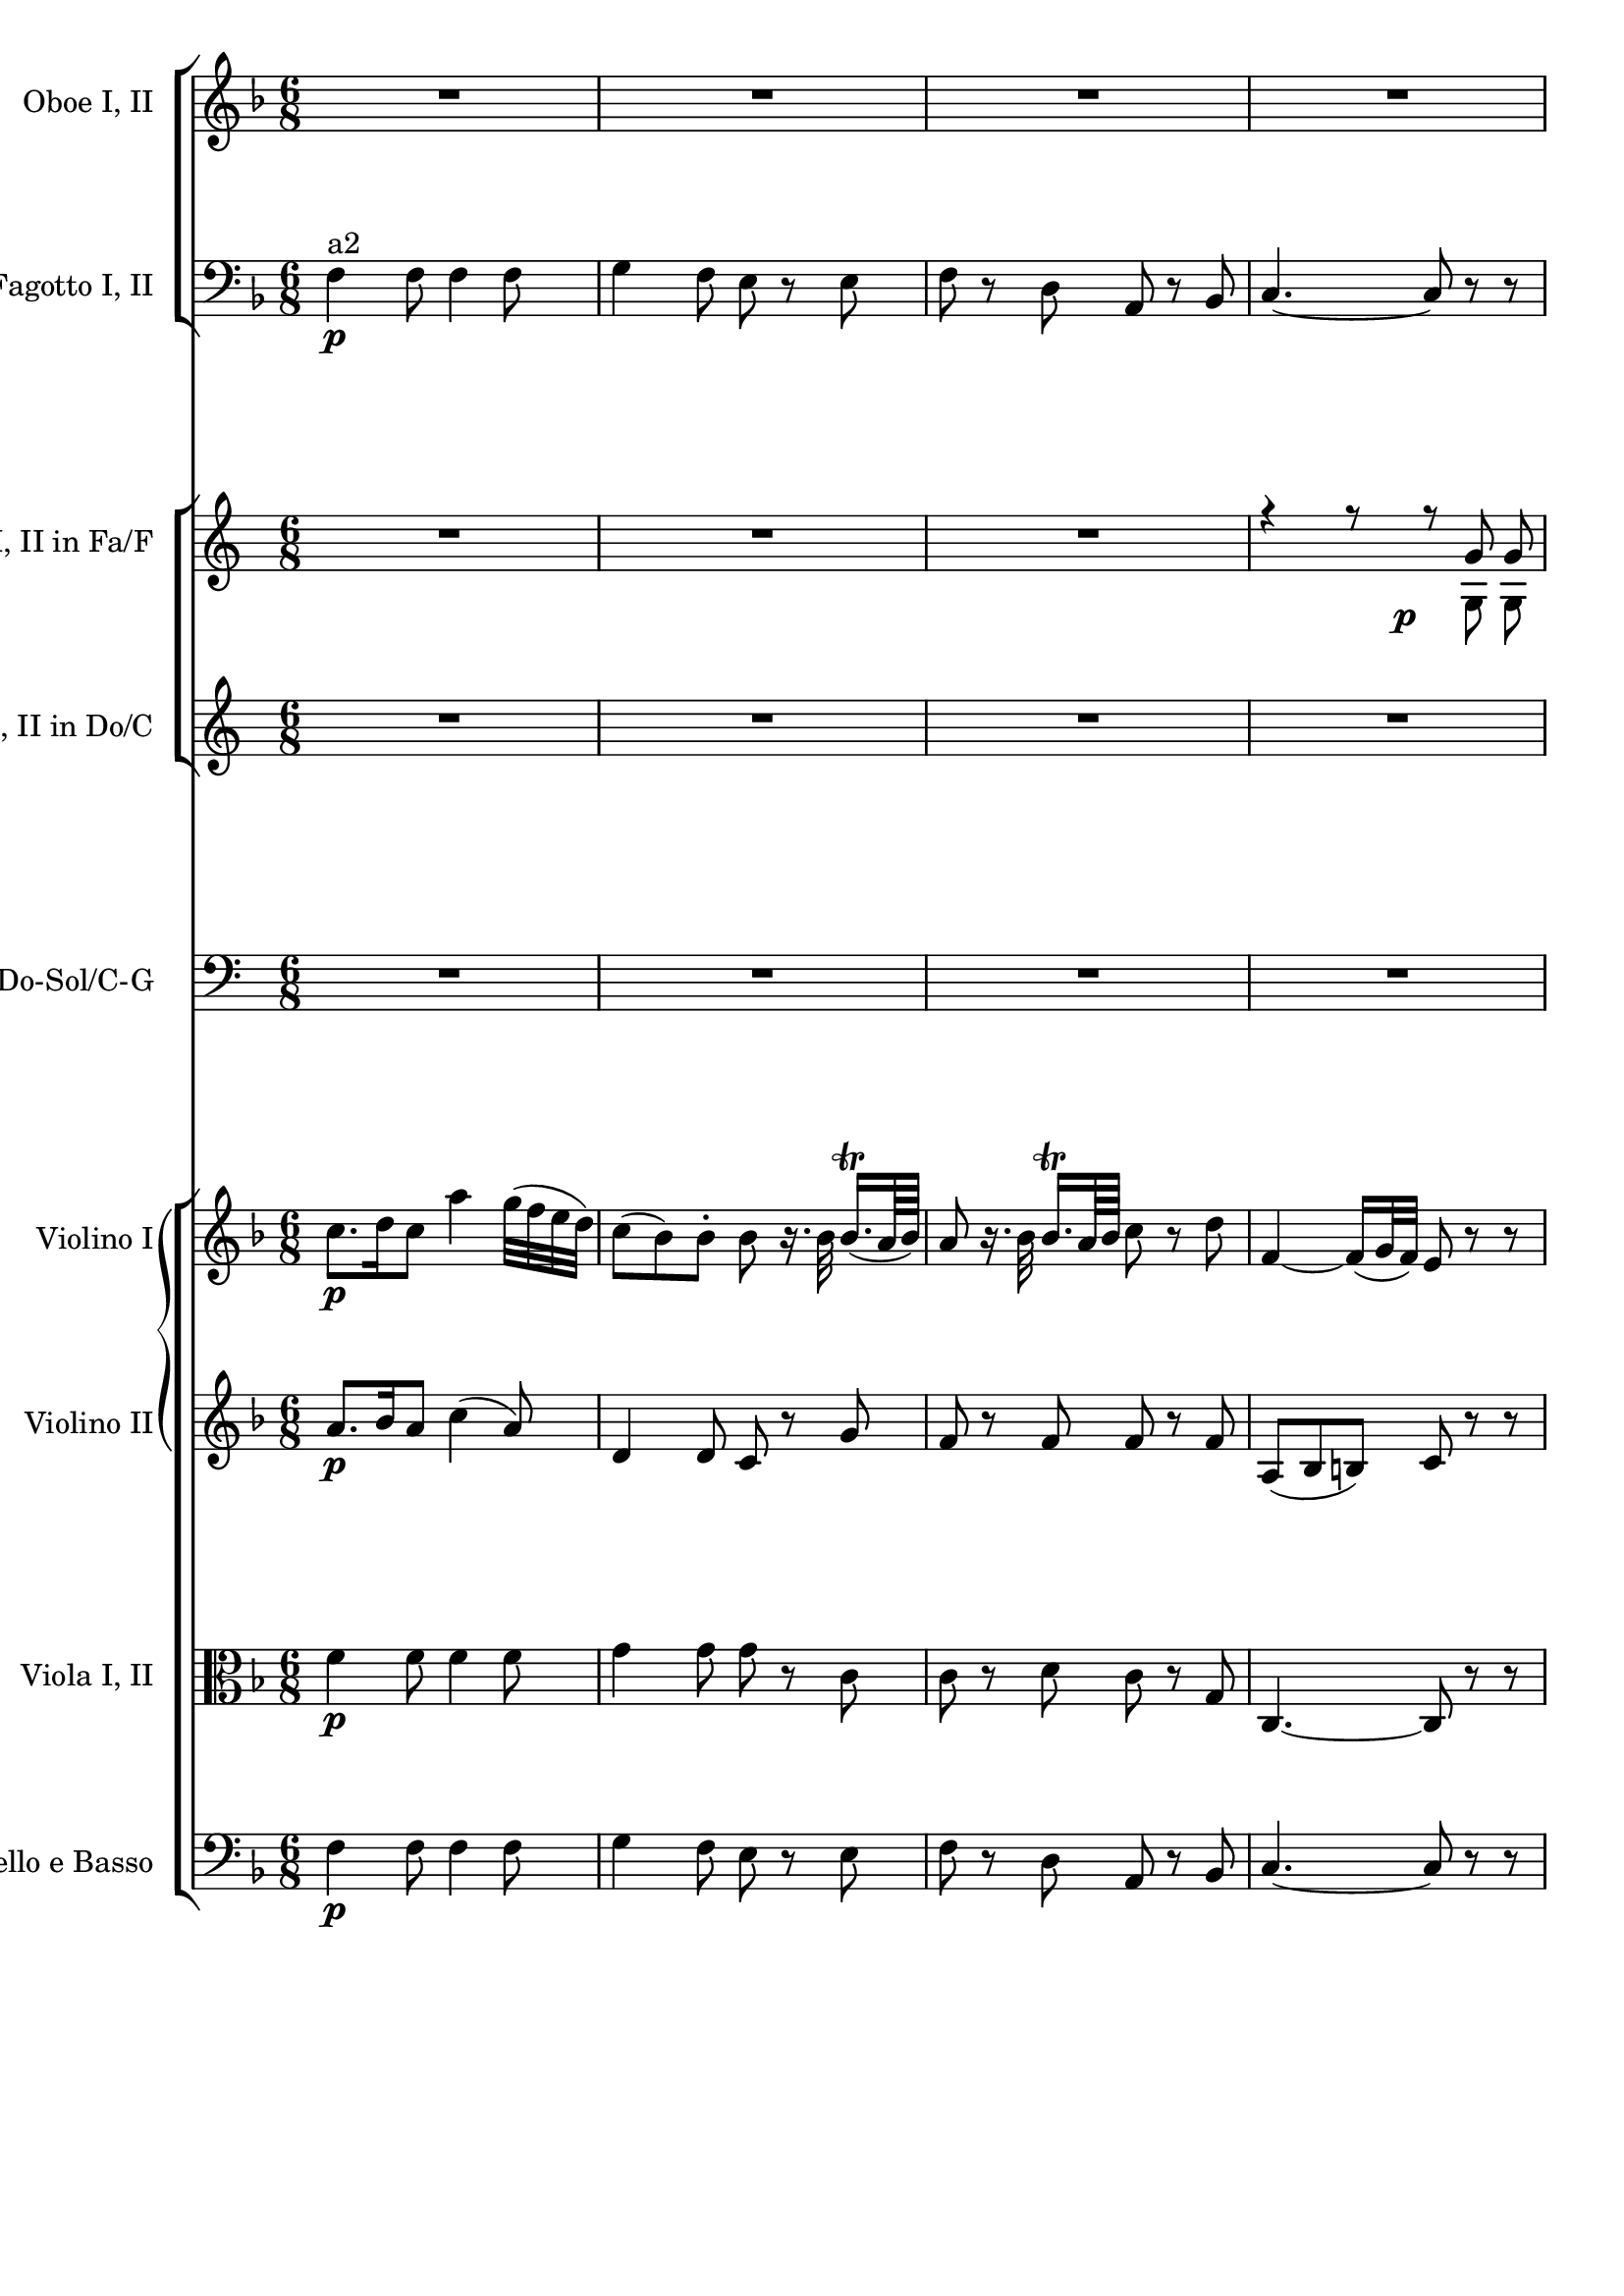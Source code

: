 \version "2.19.80"
% automatically converted by mei2ly.xsl

\header {
  edition = \markup { Digital Mozart Edition }
  publisher = \markup { Mozarteum }
  tagline = "automatically converted from MEI with mei2ly.xsl and engraved with Lilypond"
  title = ""

  % Revision Description
  % 1. Franz KelnreiterFile converted from Dox to DoxML using .
  % 2. Johannes KepperFile converted from DoxML to MEI using .
}

mdivB_staffA = {
  \set Staff.clefGlyph = #"clefs.G" \set Staff.clefPosition = #-2 \set Staff.clefTransposition = #0 \set Staff.middleCPosition = #-6 \set Staff.middleCClefPosition = #-6 << { R8*6 } >> %1
  << { R8*6 } >> %2
  << { R8*6 } >> %3
  << { R8*6 } >> %4
  { \break }
  << { e''2.-\tweak extra-offset #'(1 . 3.5) -\p -\=#'d1e578( } \\ { bes'2.-\=#'d1e579( } >> %5
  << { f''2.\=#'d1e578) } \\ { a'2.\=#'d1e579) } >> %6
  << { e''2.-\=#'d1e751( } \\ { bes'2.-\=#'d1e752( } >> %7
  << { f''2.\=#'d1e751) } \\ { a'2.\=#'d1e752) } >> %8
  << { R8*6 } >> %9
  { \pageBreak }
  << { bes''4.-\cresc -\=#'d1e984( a''8\=#'d1e984) r8 r8 } \\ { g''4.-\=#'d1e985( f''8\=#'d1e985) s8 s8 } >> %10
  << { f''4.-\f -~ f''4 a''16[-\=#'d1e1092( g''16]\=#'d1e1092) } \\ { f''4. f''4-\=#'d1e1093( e''8\=#'d1e1093) } >> %11
  << { f''8[\staccato c''8\staccato a''8]\staccato f''8\staccato r8 r8 } \\ { f''8[\staccato a'8\staccato c''8]\staccato a'8\staccato s8 s8 } >> %12
  << { R8*6 } >> %13
  << { R8*6 } >> %14
  { \break }
  << { R8*6 } >> %15
  << { r4 r8 g'4-\tweak extra-offset #'(1 . 4) -\f  r8 } >> %16
  << { r4 r8 g'4-\tweak extra-offset #'(1 . 4) -\f  r8 } >> %17
  << { R8*6 } >> %18
  << { c'''4.-\f -\=#'d1e1799( bes''!4.\=#'d1e1799) } \\ { g''4.-\=#'d1e1800( c''4.\=#'d1e1800) } >> %19
  { \pageBreak }
  << { a''8 r8 r8 r4 r8 } \\ { c''8 s8 s8 s4 s8 } >> %20
  << { R8*6 } >> %21
  << { r4 r8 g''4.-\tweak extra-offset #'(1 . 1.5) -\p -~ } \\ { s4 s8 \tweak Stem.direction #UP g'4. } >> %22
  << { g''2.-~ } \\ { \tweak Stem.direction #UP g'2. } >> %23
  { \break }
  << { g''4. r4 r8 } \\ { \tweak Stem.direction #UP g'4. s4 s8 } >> %24
  << { g''4.-\f -\=#'d1e2420( c''4.\=#'d1e2420) } \\ { c''4.-\=#'d1e2421( bes'4.\=#'d1e2421) } >> %25
  << { c''8 r8 r8 r4 r8 } \\ { a'8 s8 s8 s4 s8 } >> %26
  << { R8*6 } >> %27
  { \pageBreak }
  << { r8 gis''!8-\tweak extra-offset #'(-4.5 . 3) -\f -\=#'d1e2688( g''!8\=#'d1e2688) r8 g''!8-\=#'d1e2689( fis''!8\=#'d1e2689) } \\ { s8 gis'!8 g'!8 s8 g'!8 fis'!8 } >> %28
  << { \grace {f''!16[-\tweak extra-offset #'(10.5 . -1) -\p -\=#'d1e2796( g''16]} a''8 r8 g''8 \grace g''16-\=#'d1e2797( f''8[\staccato e''8\staccato d''8]\staccato } \\ { \grace {d''16[ e''16]} f''!8\=#'d1e2796)\=#'d1e2797) s8 e''8 \grace e''16 d''8[\staccato c''8\staccato b'!8]\staccato } >> %29
  << { r8 gis''!8-\tweak extra-offset #'(-5 . 3.5) -\f -\=#'d1e2877( g''!8\=#'d1e2877) r8 g''!8-\=#'d1e2878( fis''!8\=#'d1e2878) } \\ { s8 gis'!8 g'!8 s8 g'!8 fis'!8 } >> %30
  << { \grace {f''!16[-\p -\=#'d1e2985( g''16]} a''8 r8 g''8 \grace g''16-\=#'d1e2986( f''8[\staccato e''8\staccato d''8]\staccato } \\ { \grace {d''16[ e''16]} f''!8\=#'d1e2985)\=#'d1e2986) s8 e''8 \grace e''16 d''8[\staccato c''8\staccato b'!8]\staccato } >> %31
  << { c''4 r8 r4 r8 } >> %32
  << { f''2.-\f  } \\ { b'!4.-\=#'d1e3193( d''4.\=#'d1e3193) } >> %33
  { \break }
  << { e''4 r8 r4 r8 } \\ { c''4 s8 s4 s8 } >> %34
  << { f''2.-\p  } \\ { b'!4.-\=#'d1e3404( d''4.\=#'d1e3404) } >> %35
  << { e''8[ c'''8 c'''8] c'''8 r8 r8 } \\ { c''8[ e''8 e''8] e''8 s8 s8 } >> \bar ":..:" %36
  << { R8*6 } >> %37
  << { R8*6 } >> %38
  { \pageBreak }
  << { R8*6 } >> %39
  << { R8*6 } >> %40
  << { r8 c'''8[\staccato-\tweak extra-offset #'(-4.5 . 4) -\p -\=#'d1e3908( c'''8]\staccato c'''8[\staccato c'''8\staccato c'''8]\=#'d1e3908)\staccato } \\ { s8 e''8[\staccato-\=#'d1e3909( e''8]\staccato e''8[\staccato e''8\staccato e''8]\=#'d1e3909)\staccato } >> %41
  << { b''!2.-\=#'d1e3993( } \\ { d''2.-\=#'d1e3994( } >> %42
  << { c'''8\=#'d1e3993) c'''8[\staccato-\=#'d1e4120( c'''8]\staccato c'''8[\staccato c'''8\staccato c'''8]\=#'d1e4120)\staccato } \\ { e''8\=#'d1e3994) e''8[\staccato-\=#'d1e4121( e''8]\staccato e''8[\staccato e''8\staccato e''8]\=#'d1e4121)\staccato } >> %43
  { \break }
  << { b''!2.-\=#'d1e4204( } \\ { d''2.-\=#'d1e4205( } >> %44
  << { c'''8\=#'d1e4204) r8 r8 r4 r8 } \\ { e''8\=#'d1e4205) s8 s8 s4 s8 } >> %45
  << { R8*6 } >> %46
  << { R8*6 } >> %47
  << { R8*6 } >> %48
  { \pageBreak }
  << { R8*6 } >> %49
  << { R8*6 } >> %50
  << { r4 r8 des''!4.-\tweak extra-offset #'(1 . 2.5) -\p -\=#'d1e4687( } \\ { s4 s8 bes'4. } >> %51
  << { c''8\=#'d1e4687) r8 r8 r4 r8 } \\ { bes'8 s8 s8 s4 s8 } >> %52
  << { r4 r8 bes'4.-\=#'d1e4833( } \\ { s4 s8 g'4.-\=#'d1e4834( } >> %53
  { \break }
  << { c''4.\=#'d1e4833)\=#'d1e4834) ees''!16[-\=#'d1e4910( des''!16\=#'d1e4910) c''8 bes'8] } \\ { aes'!4. c''16[-\=#'d1e4911( bes'16\=#'d1e4911) aes'8 g'8] } >> %54
  << { aes'!8 r8 r8 r4 r8 } >> %55
  << { ges''!4.-\p -\=#'d1e5068( f''4.\=#'d1e5068)-~ } \\ { ees''!2.-\=#'d1e5070( } >> %56
  << { f''8 r8 r8 r4 r8 } \\ { d''8\=#'d1e5070) s8 s8 s4 s8 } >> %57
  { \pageBreak }
  << { aes''!4.-\=#'d1e5236( g''!4.\=#'d1e5236) } \\ { f''2.-\=#'d1e5237( } >> %58
  << { g''8 r8 r8 r4 r8 } \\ { e''!8\=#'d1e5237) s8 s8 s4 s8 } >> %59
  << { R8*6 } >> %60
  << { r8 c'''8[-\=#'d1e5484( bes''8]\=#'d1e5484)-~ bes''8[ aes''!8-\=#'d1e5485( g''8]\=#'d1e5485)-~ } \\ { s8 aes''!8[-\=#'d1e5487( g''8]\=#'d1e5487) g''8[ f''8-\=#'d1e5488( e''8]\=#'d1e5488) } >> %61
  << { g''8[ f''8-\=#'d1e5567( g''8]\=#'d1e5567) g''4-\=#'d1e5568( bes''16[ aes''!16]\=#'d1e5568) } \\ { e''8[-\=#'d1e5570( f''8\=#'d1e5570) f''8] f''4.-\=#'d1e5571( } >> %62
  { \break }
  << { g''8[ r8 aes''!8]-\=#'d1e5658( g''8[\=#'d1e5658) r8 aes''8]-\=#'d1e5659( } \\ { e''8[\=#'d1e5571)\=#'d1e5659) s8 f''8]-\=#'d1e5661( e''8[\=#'d1e5661) s8 f''8]-\=#'d1e5662( } >> %63
  << { g''8 r8 r8 r4 r8 } \\ { e''8\=#'d1e5662) s8 s8 s4 s8 } >> %64
  << { R8*6 } >> %65
  << { R8*6 } >> %66
  << { R8*6 } >> %67
  { \pageBreak }
  << { R8*6 } >> %68
  << { R8*6 } >> %69
  << { e''2.-\tweak extra-offset #'(1.5 . 3.5) -\p -\=#'d1e6187( } \\ { bes'2.-\=#'d1e6188( } >> %70
  << { f''2.\=#'d1e6187) } \\ { a'2.\=#'d1e6188) } >> %71
  { \break }
  << { e''2.-\=#'d1e6359( } \\ { bes'2.-\=#'d1e6360( } >> %72
  << { f''2.\=#'d1e6359) } \\ { a'2.\=#'d1e6360) } >> %73
  << { R8*6 } >> %74
  << { bes''4.-\cresc -\=#'d1e6591( a''8\=#'d1e6591) r8 r8 } \\ { g''4.-\=#'d1e6592( f''8\=#'d1e6592) s8 s8 } >> %75
  << { f''4.-\f -~ f''4 a''16[-\=#'d1e6699( g''16]\=#'d1e6699) } \\ { f''4. f''4-\=#'d1e6700( e''8\=#'d1e6700) } >> %76
  { \pageBreak }
  << { f''8[\staccato c''8\staccato a''8]\staccato f''8\staccato r8 r8 } \\ { f''8[\staccato a'8\staccato c''8]\staccato a'8\staccato s8 s8 } >> %77
  << { R8*6 } >> %78
  << { c'''8[\staccato-\f  c'''8\staccato c'''8]\staccato c'''8\staccato r8 r8 } \\ { a''8[\staccato a''8\staccato a''8]\staccato a''8\staccato s8 s8 } >> %79
  << { R8*6 } >> %80
  << { R8*6 } >> %81
  { \break }
  << { R8*6 } >> %82
  << { r4 r8 c''4-\f  r8 } >> %83
  << { r4 r8 c''4-\f  r8 } >> %84
  << { R8*6 } >> %85
  << { f''2.-\f -~ } \\ { c''4.-\=#'d1e7619( ees''!4.\=#'d1e7619) } >> %86
  { \pageBreak }
  << { f''8 r8 r8 r4 r8 } \\ { d''8 s8 s8 s4 s8 } >> %87
  << { R8*6 } >> %88
  << { R8*6 } >> %89
  << { c'''2.-\p -~ } \\ { \tweak Stem.direction #UP c''2. } >> %90
  { \break }
  << { c'''2.-~ } \\ { \tweak Stem.direction #UP c''2. } >> %91
  << { c'''4. r4 r8 } \\ { \tweak Stem.direction #UP c''4. s4 s8 } >> %92
  << { f''2.-\f -~ } \\ { c''4.-\=#'d1e8262( ees''!4.\=#'d1e8262) } >> %93
  << { f''8 r8 r8 r4 r8 } \\ { d''8 s8 s8 s4 s8 } >> %94
  { \pageBreak }
  << { R8*6 } >> %95
  << { r8 cis'''!8-\tweak extra-offset #'(-3.5 . 1.5) -\f -\=#'d1e8493( d'''8\=#'d1e8493) r8 fis''!8-\=#'d1e8494( g''8\=#'d1e8494) } \\ { s8 cis''!8 d''8 s8 fis'!8 g'8 } >> %96
  << { \grace {g''16[-\p -\=#'d1e8600( a''16]} bes''8 r8 a''8 \grace a''16 g''8[\staccato f''!8\staccato e''8]\staccato } \\ { \grace {bes'16[ c''!16]} d''8\=#'d1e8600) s8 c''8 \grace c''16 bes'8[\staccato a'8\staccato g'8]\staccato } >> %97
  << { r8 cis'''!8-\tweak extra-offset #'(-4.5 . 1.5) -\f -\=#'d1e8677( d'''8\=#'d1e8677) r8 fis''!8-\=#'d1e8678( g''8\=#'d1e8678) } \\ { s8 cis''!8 d''8 s8 fis'!8 g'8 } >> %98
  << { \grace {g''16[-\tweak extra-offset #'(12 . -1.5) -\p -\=#'d1e8784( a''16]} bes''8 r8 a''8 \grace a''16 g''8[\staccato f''!8\staccato e''8]\staccato } \\ { \grace {bes'16[ c''!16]} d''8\=#'d1e8784) s8 c''8 \grace c''16 bes'8[\staccato a'8\staccato g'8]\staccato } >> %99
  { \break }
  << { f''4 r8 r4 r8 } \\ { \tweak Stem.direction #UP f'4 s8 s4 s8 } >> %100
  << { g''4.-\f -\=#'d1e9004( bes''4.\=#'d1e9004) } \\ { e''2. } >> %101
  << { a''4 r8 r4 r8 } \\ { f''4 s8 s4 s8 } >> %102
  << { e''4.-\p -\=#'d1e9223( g''4.\=#'d1e9223) } \\ { bes'2. } >> %103
  << { f''8[ f''8 f''8] f''8 r8 r8 } \\ { a'8[ a'8 a'8] a'8 s8 s8 } >> \bar ":|." %104
}

mdivB_staffB = {
  \set Staff.clefGlyph = #"clefs.F" \set Staff.clefPosition = #2 \set Staff.clefTransposition = #0 \set Staff.middleCPosition = #6 \set Staff.middleCClefPosition = #6 << { f4-\p ^\markup {a2}  f8 f4 f8 } >> %1
  << { g4 f8 e8 r8 e8 } >> %2
  << { f8 r8 d8 a,8 r8 bes,8 } >> %3
  << { c4.-~ c8 r8 r8 } >> %4
  { \break }
  << { e'2.-\=#'d1e580( } \\ { bes2.-\=#'d1e581( } >> %5
  << { f'2.\=#'d1e580) } \\ { a2.\=#'d1e581) } >> %6
  << { e'2.-\=#'d1e754( } \\ { bes2.-\=#'d1e755( } >> %7
  << { f'2.\=#'d1e754) } \\ { a2.\=#'d1e755) } >> %8
  << { bes4.^\markup {a2} -\=#'d1e891( g4.\=#'d1e891) } >> %9
  { \pageBreak }
  << { e4.-\cresc -\=#'d1e986( f8\=#'d1e986) r8 r8 } >> %10
  << { c8[-\f  c8 c8] c8[ c8 c8] } >> %11
  << { f8[\staccato f8\staccato f8]\staccato f8\staccato r8 r8 } >> %12
  << { e8[\staccato-\p  e8\staccato e8]\staccato e8\staccato r8 r8 } >> %13
  << { r8 d8 r8 r8 g8 r8 } >> %14
  { \break }
  << { r8 c8 r8 r8 f8[-\=#'d1e1445( fis!8]\=#'d1e1445) } >> %15
  << { g4 r8 g4-\f  r8 } \\ { s4 s8 \tweak Stem.direction #UP g,4 s8 } >> %16
  << { r4 r8 g4-\f  r8 } \\ { s4 s8 \tweak Stem.direction #UP g,4 s8 } >> %17
  << { R8*6 } >> %18
  << { e8[-\f  e8 e8] e8[ e8 e8] } >> %19
  { \pageBreak }
  << { f8 r8 r8 r4 r8 } >> %20
  << { g2.-\p  } >> %21
  << { c4 r8 c8[-\=#'d1e2087( ees!8 g8]\=#'d1e2087) } >> %22
  << { c'8[-\=#'d1e2201( ees!8 g8]\=#'d1e2201) c8[-\=#'d1e2202( ees8 g8]\=#'d1e2202) } >> %23
  { \break }
  << { c'8[-\=#'d1e2305( ees!8 g8]\=#'d1e2305) r4 r8 } >> %24
  << { e!8[-\tweak extra-offset #'(-1 . 0.5) -\f  e8 e8] e8[ e8 e8] } >> %25
  << { f8 r8 r8 r4 r8 } >> %26
  << { R8*6 } >> %27
  { \pageBreak }
  << { f'4-\tweak extra-offset #'(-1 . 1) -\f -\=#'d1e2690( e'8\=#'d1e2690) g'4-\=#'d1e2691( fis'!8\=#'d1e2691) } \\ { d'4-\=#'d1e2692( cis'!8\=#'d1e2692) e'4-\=#'d1e2693( d'8\=#'d1e2693) } >> %28
  << { R8*6 } >> %29
  << { f'!4-\tweak extra-offset #'(-0.5 . 1) -\f -\=#'d1e2879( e'8\=#'d1e2879) g'4-\=#'d1e2880( fis'!8\=#'d1e2880) } \\ { d'4-\=#'d1e2881( cis'!8\=#'d1e2881) e'4-\=#'d1e2882( d'8\=#'d1e2882) } >> %30
  << { R8*6 } >> %31
  << { r8 g8-\tweak extra-offset #'(-1.5 . 1) -\f  g8 g8 g8 g8 } \\ { s8 g,8 g,8 g,8 g,8 g,8 } >> %32
  << { g2.-~ } \\ { \tweak Stem.direction #UP g,2. } >> %33
  { \break }
  << { g8 g8-\p  g8 g8 g8 g8 } \\ { c8 g,8 g,8 g,8 g,8 g,8 } >> %34
  << { g2.\staccato-~ } \\ { \tweak Stem.direction #UP g,2. } >> %35
  << { g8[ c8 c8] c8 r8 r8 } \\ { c8[ c8 c8] c8 s8 s8 } >> \bar ":..:" %36
  << { R8*6 } >> %37
  << { R8*6 } >> %38
  { \pageBreak }
  << { R8*6 } >> %39
  << { R8*6 } >> %40
  << { r8 e'8[\staccato-\tweak extra-offset #'(-4 . 4) -\p -\=#'d1e3910( e'8]\staccato e'8[\staccato e'8\staccato e'8]\=#'d1e3910)\staccato } \\ { s8 g8[\staccato-\=#'d1e3911( g8]\staccato g8[\staccato g8\staccato g8]\=#'d1e3911)\staccato } >> %41
  << { f'2.-\=#'d1e3995( } \\ { aes!2.-\=#'d1e3996( } >> %42
  << { e'8\=#'d1e3995) e'8[\staccato e'8]\staccato e'8[\staccato e'8\staccato e'8]\=#'d1e4124)\staccato } \\ { g8\=#'d1e3996) g8[\staccato g8]\staccato g8[\staccato g8\staccato g8]\=#'d1e4126)\staccato } >> %43
  { \break }
  << { f'2.-\=#'d1e4207( } \\ { aes!2.-\=#'d1e4208( } >> %44
  << { e'8\=#'d1e4207) r16 c16[\staccato-\p ^\markup {a2}  d16\staccato e16]\staccato f16[\staccato g16\staccato aes!16\staccato bes16\staccato c'16\staccato c16]\staccato } \\ { g8\=#'d1e4208) s16 s16 s16 s16 s16 s16 s16 s16 s16 s16 } >> %45
  << { des!8[\staccato des'!8\staccato c8]\staccato bes,4.-\=#'d1e4378( } >> %46
  << { c8\=#'d1e4378) r16 c16[\staccato d!16\staccato e16]\staccato f16[\staccato g16\staccato aes!16\staccato bes16\staccato c'16\staccato c16]\staccato } >> %47
  << { des!8[\staccato des'!8\staccato c8]\staccato bes,4. } >> %48
  { \pageBreak }
  << { c8[-\=#'d1e4555( e8 f8]\=#'d1e4555) bes,8[ c8 c8] } >> %49
  << { f,4 r8 r4 r8 } >> %50
  << { r4 r8 r8 g8[\staccato f8]\staccato } >> %51
  << { e8[\staccato c8]\staccato r8 r4 r8 } >> %52
  << { r4 r8 r8 ees!8[-\=#'d1e4836( des!8] } >> %53
  { \break }
  << { c8[ bes,8 aes,!8]\=#'d1e4836) des!8[ ees!8 ees8] } >> %54
  << { aes,!8[ aes!8 aes8] aes8[ aes8 aes8] } >> %55
  << { a!8[ a8 a8] a8[ a8 a8] } >> %56
  << { bes8[ bes8 bes8] bes8[ bes8 bes8] } >> %57
  { \pageBreak }
  << { b!8[ b8 b8] b8[ b8 b8] } >> %58
  << { c'8 r16 c16[\staccato d16\staccato e16]\staccato f16[\staccato g16\staccato aes!16\staccato bes!16\staccato c'16\staccato c16]\staccato } >> %59
  << { des!8[\staccato des'!8\staccato c8]\staccato bes,4.-\=#'d1e5388( } >> %60
  << { c8\=#'d1e5388) r16 c16[\staccato d!16\staccato e16]\staccato f16[\staccato g16\staccato aes!16\staccato bes16\staccato c'16\staccato c16]\staccato } >> %61
  << { des!8[\staccato des'!8\staccato c8]\staccato b,!4. } >> %62
  { \break }
  << { c8 r8 r8 c8 r8 r8 } >> %63
  << { c8 r8 r8 r4 r8 } >> %64
  << { r4 r8 r16 c16[-\=#'d1e5818( cis!16 d16 ees!16 e!16]\=#'d1e5818) } >> %65
  << { f4 f8 f4 f8 } >> %66
  << { g8[ g8 f8] e8\=#'d1e5948) r8 e8-\=#'d1e5949( } >> %67
  { \pageBreak }
  << { f8\=#'d1e5949) r8 d8-\=#'d1e6024( a,8[ bes,8\=#'d1e6024) g,8] } >> %68
  << { c4.-~ c8 r8 r8 } >> %69
  << { e'2.-\p -\=#'d1e6189( } \\ { bes2.-\=#'d1e6190( } >> %70
  << { f'2.\=#'d1e6189) } \\ { a2.\=#'d1e6190) } >> %71
  { \break }
  << { e'2.-\=#'d1e6362( } \\ { bes2.-\=#'d1e6363( } >> %72
  << { f'2.\=#'d1e6362) } \\ { a2.\=#'d1e6363) } >> %73
  << { bes4.^\markup {a2} -\=#'d1e6499( g4.\=#'d1e6499) } >> %74
  << { e4.-\cresc -\=#'d1e6593( f8\=#'d1e6593) r8 r8 } >> %75
  << { c8[-\f  c8 c8] c8[ c8 c8] } >> %76
  { \pageBreak }
  << { f8[\staccato f8\staccato f8]\staccato f8\staccato r8 r8 } >> %77
  << { ees!8[\staccato ees8\staccato ees8]\staccato ees8\staccato r8 r8 } >> %78
  << { d8[\staccato-\f  d8\staccato d8]\staccato d8\staccato r8 r8 } >> %79
  << { r8 g8-\p  r8 r8 e!8 r8 } >> %80
  << { r8 f8 r8 r8 \tweak TupletBracket.bracket-visibility ##f \single \omit TupletNumber \tuplet 3/2 { r16 d16[-\=#'d1e7207( cis!16] } \tweak TupletBracket.bracket-visibility ##f \single \omit TupletNumber \tuplet 3/2 { d16[ f16 d16]\=#'d1e7207) } } >> %81
  { \break }
  << { bes,4.-~ bes,4-\=#'d1e7263( b,!8\=#'d1e7263) } >> %82
  << { c4. r8 r8 bes,!8 } >> %83
  << { a,8[-\=#'d1e7455( f,8\=#'d1e7455) c8]\staccatissimo r8 r8 bes8 } >> %84
  << { a8[-\=#'d1e7512( f8\=#'d1e7512) c'8]\staccatissimo r4 r8 } >> %85
  << { a,8[-\tweak extra-offset #'(-1 . 0.5) -\f  a8 a8] a8[ a8 a8] } >> %86
  { \pageBreak }
  << { bes8 r8 r8 r4 r8 } >> %87
  << { c'4.-\p  c4-\=#'d1e7781( cis!8\=#'d1e7781) } >> %88
  << { d4.-~ d8 r8 r8 } >> %89
  << { r4 r8 f,8[-\=#'d1e7946( aes,!8 c!8]\=#'d1e7946) } >> %90
  { \break }
  << { f8[-\=#'d1e8063( aes,!8 c8]\=#'d1e8063) f8[-\=#'d1e8064( aes!8 c'8]\=#'d1e8064) } >> %91
  << { f'8[-\=#'d1e8170( aes!8 c'8]\=#'d1e8170) r4 r8 } >> %92
  << { a,!8[-\tweak extra-offset #'(-4.5 . 1.5) -\f  a!8 a8] a8[ a8 a8] } >> %93
  << { bes4.-\p -\=#'d1e8348( b!4.\=#'d1e8348) } >> %94
  { \pageBreak }
  << { c'8 r8 r8 r4 r8 } >> %95
  << { e'4-\tweak extra-offset #'(-1 . 1) -\f -\=#'d1e8495( fis'!8\=#'d1e8495) ees'!4-\=#'d1e8496( d'8\=#'d1e8496) } \\ { cis'!4-\=#'d1e8497( d'8\=#'d1e8497) a4-\=#'d1e8498( b!8\=#'d1e8498) } >> %96
  << { R8*6 } >> %97
  << { e'!4-\=#'d1e8679( fis'!8\=#'d1e8679) ees'!4-\=#'d1e8680( d'8\=#'d1e8680) } \\ { cis'!4-\=#'d1e8681( d'8\=#'d1e8681) a4-\=#'d1e8682( b!8\=#'d1e8682) } >> %98
  << { R8*6 } >> %99
  { \break }
  << { r8 c8-\f  c8 c8 c8 c8 } \\ { s8 c,8 c,8 c,8 c,8 c,8 } >> %100
  << { c2.-~ } \\ { \tweak Stem.direction #UP c,2. } >> %101
  << { c8 c8-\p  c8 c8 c8 c8 } \\ { f,8 c,8 c,8 c,8 c,8 c,8 } >> %102
  << { c2.-~ } \\ { \tweak Stem.direction #UP c,2. } >> %103
  << { c8[ f8 f8] f8 r8 r8 } \\ { f,8[ f,8 f,8] \tweak Stem.direction #UP f,8 s8 s8 } >> \bar ":|." %104
}

mdivB_staffC = {
  \set Staff.clefGlyph = #"clefs.G" \set Staff.clefPosition = #-2 \set Staff.clefTransposition = #0 \set Staff.middleCPosition = #-6 \set Staff.middleCClefPosition = #-6 << { R8*6 } >> %1
  << { R8*6 } >> %2
  << { R8*6 } >> %3
  << { r4 r8 r8 g'8-\tweak extra-offset #'(-5 . 3) -\p  g'8 } \\ { s4 s8 s8 g8 g8 } >> %4
  { \break }
  << { g'2.-~ } \\ { \tweak Stem.direction #UP g2. } >> %5
  << { g'8 c''8 e''8 g''8 e''8 c''8 } \\ { g8 c'8 e'8 g'8 e'8 c'8 } >> %6
  << { g'2.-~ } \\ { \tweak Stem.direction #UP g2. } >> %7
  << { g'8 c''8 e''8 g''8 e''8 c''8 } \\ { g8 c'8 e'8 g'8 e'8 c'8 } >> %8
  << { R8*6 } >> %9
  { \pageBreak }
  << { d''4.-\cresc -\=#'d1e987( e''8\=#'d1e987) r8 r8 } \\ { g'4.-\=#'d1e988( c''8\=#'d1e988) s8 s8 } >> %10
  << { c''4.-\tweak extra-offset #'(0.5 . 4.5) -\f -~ c''4 e''16[-\=#'d1e1094( d''16]\=#'d1e1094) } \\ { e'4.-\=#'d1e1095( g'4.\=#'d1e1095) } >> %11
  << { c''8[\staccato e'8\staccato e'8]\staccato e'8\staccato r8 r8 } \\ { g'8[\staccato c'8\staccato c'8]\staccato c'8\staccato s8 s8 } >> %12
  << { R8*6 } >> %13
  << { R8*6 } >> %14
  { \break }
  << { R8*6 } >> %15
  << { r4 r8 d''4-\f  r8 } >> %16
  << { r4 r8 d''4-\f  r8 } >> %17
  << { R8*6 } >> %18
  << { g'8-\f  g'8 g'8 g'8 g'8 g'8 } \\ { g8 g8 g8 g8 g8 g8 } >> %19
  { \pageBreak }
  << { g'8 r8 r8 r4 r8 } \\ { c'8 s8 s8 s4 s8 } >> %20
  << { R8*6 } >> %21
  << { r8 d''8[-\p ^\markup {a2}  d''8] d''4.-~ } >> %22
  << { d''2.-~ } >> %23
  { \break }
  << { d''4. r4 r8 } >> %24
  << { g'8-\f  g'8 g'8 g'8 g'8 g'8 } \\ { g8 g8 g8 g8 g8 g8 } >> %25
  << { g'8 r8 r8 r4 r8 } \\ { c'8 s8 s8 s4 s8 } >> %26
  << { R8*6 } >> %27
  { \pageBreak }
  << { e''2.-\tweak extra-offset #'(-2 . 1) -\f  } \\ { \tweak Stem.direction #UP e'2. } >> %28
  << { R8*6 } >> %29
  << { e''2.-\f  } \\ { \tweak Stem.direction #UP e'2. } >> %30
  << { R8*6 } >> %31
  << { r8 d''8[-\tweak extra-offset #'(-1 . 1) -\f  d''8] d''8[ d''8 d''8] } >> %32
  << { d''2.-~ } >> %33
  { \break }
  << { d''8 d''8[-\p  d''8] d''8[ d''8 d''8] } >> %34
  << { d''2.-~ } >> %35
  << { d''8[ d''8 d''8] d''8 r8 r8 } \\ { g'8[ g'8 g'8] g'8 s8 s8 } >> \bar ":..:" %36
  << { R8*6 } >> %37
  << { R8*6 } >> %38
  { \pageBreak }
  << { R8*6 } >> %39
  << { R8*6 } >> %40
  << { r8 g'8\staccato-\tweak extra-offset #'(-2.5 . 3) -\p  g'8\staccato g'8\staccato g'8\staccato g'8\staccato } \\ { s8 g8\staccato-\=#'d1e3912( g8\staccato g8\staccato g8\staccato g8\=#'d1e3912)\staccato } >> %41
  << { g'2.-~ } \\ { \tweak Stem.direction #UP g2. } >> %42
  << { g'8 g'8\staccato g'8\staccato g'8\staccato g'8\staccato g'8\staccato } \\ { \tweak Stem.direction #UP g8 g8\staccato-\=#'d1e4127( g8\staccato g8\staccato g8\staccato g8\=#'d1e4127)\staccato } >> %43
  { \break }
  << { g'2.-~ } \\ { \tweak Stem.direction #UP g2. } >> %44
  << { g'8 r8 r8 r4 r8 } \\ { \tweak Stem.direction #UP g8 s8 s8 s4 s8 } >> %45
  << { R8*6 } >> %46
  << { R8*6 } >> %47
  << { R8*6 } >> %48
  { \pageBreak }
  << { R8*6 } >> %49
  << { R8*6 } >> %50
  << { r4 r8 d''4.-\p -\=#'d1e4688( } >> %51
  << { d''8\=#'d1e4688) r8 r8 r4 r8 } \\ { g'8 s8 s8 s4 s8 } >> %52
  << { R8*6 } >> %53
  { \break }
  << { R8*6 } >> %54
  << { R8*6 } >> %55
  << { R8*6 } >> %56
  << { R8*6 } >> %57
  { \pageBreak }
  << { R8*6 } >> %58
  << { R8*6 } >> %59
  << { R8*6 } >> %60
  << { R8*6 } >> %61
  << { R8*6 } >> %62
  { \break }
  << { R8*6 } >> %63
  << { R8*6 } >> %64
  << { R8*6 } >> %65
  << { R8*6 } >> %66
  << { R8*6 } >> %67
  { \pageBreak }
  << { R8*6 } >> %68
  << { r4 r8 r8 g'8-\p  g'8 } \\ { s4 s8 s8 g8 g8 } >> %69
  << { g'2.-~ } \\ { \tweak Stem.direction #UP g2. } >> %70
  << { g'8 c''8 e''8 g''8 e''8 c''8 } \\ { g8 c'8 e'8 g'8 e'8 c'8 } >> %71
  { \break }
  << { g'2.-~ } \\ { \tweak Stem.direction #UP g2. } >> %72
  << { g'8 c''8 e''8 g''8 e''8 c''8 } \\ { g8 c'8 e'8 g'8 e'8 c'8 } >> %73
  << { R8*6 } >> %74
  << { d''4.-\cresc -\=#'d1e6594( e''8\=#'d1e6594) r8 r8 } \\ { g'4.-\=#'d1e6595( c''8\=#'d1e6595) s8 s8 } >> %75
  << { c''4.-\tweak extra-offset #'(0.5 . 3) -\f -~ c''4 e''16[-\=#'d1e6701( d''16]\=#'d1e6701) } \\ { e'4.-\=#'d1e6702( g'4.\=#'d1e6702) } >> %76
  { \pageBreak }
  << { c''8[\staccato e'8\staccato e'8]\staccato e'8\staccato r8 r8 } \\ { g'8[\staccato c'8\staccato c'8]\staccato c'8\staccato s8 s8 } >> %77
  << { R8*6 } >> %78
  << { R8*6 } >> %79
  << { R8*6 } >> %80
  << { R8*6 } >> %81
  { \break }
  << { R8*6 } >> %82
  << { r4 r8 g'4-\f  r8 } \\ { s4 s8 \tweak Stem.direction #UP g4 s8 } >> %83
  << { r4 r8 g'4-\tweak extra-offset #'(-0.5 . 1) -\f  r8 } \\ { s4 s8 \tweak Stem.direction #UP g4 s8 } >> %84
  << { R8*6 } >> %85
  << { c''8-\f  c''8 c''8 c''8 c''8 c''8 } \\ { c'8 c'8 c'8 c'8 c'8 c'8 } >> %86
  { \pageBreak }
  << { c''8 r8 r8 r4 r8 } \\ { \tweak Stem.direction #UP c'8 s8 s8 s4 s8 } >> %87
  << { R8*6 } >> %88
  << { R8*6 } >> %89
  << { g'2.-\tweak extra-offset #'(-1 . 1.5) -\p -~ } \\ { \tweak Stem.direction #UP g2. } >> %90
  { \break }
  << { g'2.-~ } \\ { \tweak Stem.direction #UP g2. } >> %91
  << { g'4. r4 r8 } \\ { \tweak Stem.direction #UP g4. s4 s8 } >> %92
  << { c''8-\f  c''8 c''8 c''8 c''8 c''8 } \\ { c'8 c'8 c'8 c'8 c'8 c'8 } >> %93
  << { c''8 r8 r8 r4 r8 } \\ { \tweak Stem.direction #UP c'8 s8 s8 s4 s8 } >> %94
  { \pageBreak }
  << { R8*6 } >> %95
  << { R8*6 } >> %96
  << { R8*6 } >> %97
  << { R8*6 } >> %98
  << { R8*6 } >> %99
  { \break }
  << { r8 g'8-\f  g'8 g'8 g'8 g'8 } \\ { s8 g8 g8 g8 g8 g8 } >> %100
  << { g'2.-~ } \\ { \tweak Stem.direction #UP g2. } >> %101
  << { g'8 g'8-\p  g'8 g'8 g'8 g'8 } \\ { \tweak Stem.direction #UP g8 g8 g8 g8 g8 g8 } >> %102
  << { g'2.-~ } \\ { \tweak Stem.direction #UP g2. } >> %103
  << { g'8[ e'8 e'8] e'8 r8 r8 } \\ { c'8[ c'8 c'8] c'8 s8 s8 } >> \bar ":|." %104
}

mdivB_staffD = {
  \set Staff.clefGlyph = #"clefs.G" \set Staff.clefPosition = #-2 \set Staff.clefTransposition = #0 \set Staff.middleCPosition = #-6 \set Staff.middleCClefPosition = #-6 << { R8*6 } >> %1
  << { R8*6 } >> %2
  << { R8*6 } >> %3
  << { R8*6 } >> %4
  { \break }
  << { c''2.-~ } \\ { \tweak Stem.direction #UP c'2.-\p  } >> %5
  << { c''2.-~ } \\ { \tweak Stem.direction #UP c'2. } >> %6
  << { c''2.-~ } \\ { \tweak Stem.direction #UP c'2. } >> %7
  << { c''2. } \\ { \tweak Stem.direction #UP c'2. } >> %8
  << { R8*6 } >> %9
  { \pageBreak }
  << { R8*6 } >> %10
  << { c''2.-\tweak extra-offset #'(-1.5 . 2) -\f -~ } \\ { \tweak Stem.direction #UP c'2. } >> %11
  << { c''8 c''8\staccato c''8\staccato c''8\staccato r8 r8 } \\ { c'8 c'8\staccato c'8\staccato \tweak Stem.direction #UP c'8\staccato s8 s8 } >> %12
  << { R8*6 } >> %13
  << { R8*6 } >> %14
  { \break }
  << { R8*6 } >> %15
  << { r4 r8 g'4-\f  r8 } \\ { s4 s8 \tweak Stem.direction #UP g4 s8 } >> %16
  << { r4 r8 g'4-\f  r8 } \\ { s4 s8 \tweak Stem.direction #UP g4 s8 } >> %17
  << { R8*6 } >> %18
  << { c''2.-\f -~ } \\ { \tweak Stem.direction #UP c'2. } >> %19
  { \pageBreak }
  << { c''8 r8 r8 r4 r8 } \\ { \tweak Stem.direction #UP c'8 s8 s8 s4 s8 } >> %20
  << { R8*6 } >> %21
  << { r8 g'8-\p  g'8 g'8 g'8 g'8 } \\ { s8 g8 g8 g8 g8 g8 } >> %22
  << { g'8 g'8 g'8 g'8 g'8 g'8 } \\ { g8 g8 g8 g8 g8 g8 } >> %23
  { \break }
  << { g'8 g'8 g'8 r4 r8 } \\ { g8 g8 g8 s4 s8 } >> %24
  << { c''2.-\tweak extra-offset #'(-2 . 2.5) -\f -~ } \\ { \tweak Stem.direction #UP c'2. } >> %25
  << { c''8 r8 r8 r4 r8 } \\ { \tweak Stem.direction #UP c'8 s8 s8 s4 s8 } >> %26
  << { R8*6 } >> %27
  { \pageBreak }
  << { R8*6 } >> %28
  << { R8*6 } >> %29
  << { R8*6 } >> %30
  << { R8*6 } >> %31
  << { r8 g'8-\tweak extra-offset #'(-1 . 0.5) -\f  g'8 g'8 g'8 g'8 } \\ { s8 g8 g8 g8 g8 g8 } >> %32
  << { g'2.-~ } \\ { \tweak Stem.direction #UP g2. } >> %33
  { \break }
  << { g'8 g'8-\p  g'8 g'8 g'8 g'8 } \\ { \tweak Stem.direction #UP g8 g8 g8 g8 g8 g8 } >> %34
  << { g'2. } \\ { \tweak Stem.direction #UP g2. } >> %35
  << { e'8[ e'8 e'8] e'8 r8 r8 } \\ { c'8[ c'8 c'8] c'8 s8 s8 } >> \bar ":..:" %36
  << { R8*6 } >> %37
  << { R8*6 } >> %38
  { \pageBreak }
  << { R8*6 } >> %39
  << { R8*6 } >> %40
  << { r8 c''8\staccato-\tweak extra-offset #'(-2.5 . 1) -\p  c''8\staccato c''8\staccato c''8\staccato c''8\staccato } \\ { s8 c'8\staccato-\=#'d1e3913( c'8\staccato c'8\staccato c'8\staccato c'8\=#'d1e3913)\staccato } >> %41
  << { c''2.-~ } \\ { \tweak Stem.direction #UP c'2. } >> %42
  << { c''8 c''8\staccato c''8\staccato c''8\staccato c''8\staccato c''8\staccato } \\ { \tweak Stem.direction #UP c'8 c'8\staccato c'8\staccato c'8\staccato c'8\staccato c'8\=#'d1e4129)\staccato } >> %43
  { \break }
  << { c''2.-~ } \\ { \tweak Stem.direction #UP c'2. } >> %44
  << { c''8 r8 r8 r4 r8 } \\ { \tweak Stem.direction #UP c'8 s8 s8 s4 s8 } >> %45
  << { R8*6 } >> %46
  << { R8*6 } >> %47
  << { R8*6 } >> %48
  { \pageBreak }
  << { R8*6 } >> %49
  << { R8*6 } >> %50
  << { R8*6 } >> %51
  << { R8*6 } >> %52
  << { R8*6 } >> %53
  { \break }
  << { R8*6 } >> %54
  << { R8*6 } >> %55
  << { R8*6 } >> %56
  << { R8*6 } >> %57
  { \pageBreak }
  << { R8*6 } >> %58
  << { R8*6 } >> %59
  << { R8*6 } >> %60
  << { R8*6 } >> %61
  << { R8*6 } >> %62
  { \break }
  << { R8*6 } >> %63
  << { R8*6 } >> %64
  << { R8*6 } >> %65
  << { R8*6 } >> %66
  << { R8*6 } >> %67
  { \pageBreak }
  << { R8*6 } >> %68
  << { R8*6 } >> %69
  << { c''2.-\p -~ } \\ { \tweak Stem.direction #UP c'2. } >> %70
  << { c''2.-~ } \\ { \tweak Stem.direction #UP c'2. } >> %71
  { \break }
  << { c''2.-~ } \\ { \tweak Stem.direction #UP c'2. } >> %72
  << { c''2. } \\ { \tweak Stem.direction #UP c'2. } >> %73
  << { R8*6 } >> %74
  << { R8*6 } >> %75
  << { c''2.-\f -~ } \\ { \tweak Stem.direction #UP c'2. } >> %76
  { \pageBreak }
  << { c''8 c''8\staccato c''8\staccato c''8\staccato r8 r8 } \\ { c'8 c'8\staccato c'8\staccato \tweak Stem.direction #UP c'8\staccato s8 s8 } >> %77
  << { R8*6 } >> %78
  << { R8*6 } >> %79
  << { R8*6 } >> %80
  << { R8*6 } >> %81
  { \break }
  << { R8*6 } >> %82
  << { r4 r8 c''4-\f  r8 } \\ { s4 s8 \tweak Stem.direction #UP c'4 s8 } >> %83
  << { r4 r8 c''4-\f  r8 } \\ { s4 s8 \tweak Stem.direction #UP c'4 s8 } >> %84
  << { R8*6 } >> %85
  << { R8*6 } >> %86
  { \pageBreak }
  << { R8*6 } >> %87
  << { R8*6 } >> %88
  << { R8*6 } >> %89
  << { c''8-\p  c''8 c''8 c''8 c''8 c''8 } \\ { c'8 c'8 c'8 c'8 c'8 c'8 } >> %90
  { \break }
  << { c''8 c''8 c''8 c''8 c''8 c''8 } \\ { c'8 c'8 c'8 c'8 c'8 c'8 } >> %91
  << { c''8 c''8 c''8 r4 r8 } \\ { c'8 c'8 c'8 s4 s8 } >> %92
  << { R8*6 } >> %93
  << { R8*6 } >> %94
  { \pageBreak }
  << { R8*6 } >> %95
  << { R8*6 } >> %96
  << { R8*6 } >> %97
  << { R8*6 } >> %98
  << { R8*6 } >> %99
  { \break }
  << { r8 c''8-\f  c''8 c''8 c''8 c''8 } \\ { s8 c'8 c'8 c'8 c'8 c'8 } >> %100
  << { c''2.-~ } \\ { \tweak Stem.direction #UP c'2. } >> %101
  << { c''8 c''8-\p  c''8 c''8 c''8 c''8 } \\ { \tweak Stem.direction #UP c'8 c'8 c'8 c'8 c'8 c'8 } >> %102
  << { c''2.-~ } \\ { \tweak Stem.direction #UP c'2. } >> %103
  << { c''8 c''8 c''8 c''8 r8 r8 } \\ { c'8 c'8 c'8 \tweak Stem.direction #UP c'8 s8 s8 } >> \bar ":|." %104
}

mdivB_staffE = {
  \set Staff.clefGlyph = #"clefs.F" \set Staff.clefPosition = #2 \set Staff.clefTransposition = #0 \set Staff.middleCPosition = #6 \set Staff.middleCClefPosition = #6 << { R8*6 } >> %1
  << { R8*6 } >> %2
  << { R8*6 } >> %3
  << { R8*6 } >> %4
  { \break }
  << { c4-\p  r8 r8 c8[ c8] } >> %5
  << { c4 r8 r8 c8[ c8] } >> %6
  << { c4 r8 r8 c8[ c8] } >> %7
  << { c4 r8 r4 r8 } >> %8
  << { R8*6 } >> %9
  { \pageBreak }
  << { R8*6 } >> %10
  << { R8*6 } >> %11
  << { R8*6 } >> %12
  << { R8*6 } >> %13
  << { R8*6 } >> %14
  { \break }
  << { R8*6 } >> %15
  << { r4 r8 g,4-\f  r8 } >> %16
  << { r4 r8 g,4-\f  r8 } >> %17
  << { R8*6 } >> %18
  << { R8*6 } >> %19
  { \pageBreak }
  << { R8*6 } >> %20
  << { R8*6 } >> %21
  << { r8 g,8[-\p  g,8] g,8[ g,8 g,8] } >> %22
  << { g,8[ g,8 g,8] g,8[ g,8 g,8] } >> %23
  { \break }
  << { g,8[ g,8 g,8] r4 r8 } >> %24
  << { R8*6 } >> %25
  << { R8*6 } >> %26
  << { R8*6 } >> %27
  { \pageBreak }
  << { R8*6 } >> %28
  << { R8*6 } >> %29
  << { R8*6 } >> %30
  << { R8*6 } >> %31
  << { r8 g,8[-\f  g,8] g,8[ g,8 g,8] } >> %32
  << { g,2.\trill } >> %33
  { \break }
  << { c8 g,8[-\p  g,8] g,8[ g,8 g,8] } >> %34
  << { g,2.\trill } >> %35
  << { c8[ c8 c8] c8 r8 r8 } >> \bar ":..:" %36
  << { R8*6 } >> %37
  << { R8*6 } >> %38
  { \pageBreak }
  << { R8*6 } >> %39
  << { R8*6 } >> %40
  << { r8 c8[-\tweak extra-offset #'(-1 . 1) -\p  c8] c8[ c8 c8] } >> %41
  << { c4 r8 r4 r8 } >> %42
  << { r8 c8[ c8] c8[ c8 c8] } >> %43
  { \break }
  << { c4 r8 r4 r8 } >> %44
  << { R8*6 } >> %45
  << { R8*6 } >> %46
  << { R8*6 } >> %47
  << { R8*6 } >> %48
  { \pageBreak }
  << { R8*6 } >> %49
  << { R8*6 } >> %50
  << { R8*6 } >> %51
  << { R8*6 } >> %52
  << { R8*6 } >> %53
  { \break }
  << { R8*6 } >> %54
  << { R8*6 } >> %55
  << { R8*6 } >> %56
  << { R8*6 } >> %57
  { \pageBreak }
  << { R8*6 } >> %58
  << { R8*6 } >> %59
  << { R8*6 } >> %60
  << { R8*6 } >> %61
  << { R8*6 } >> %62
  { \break }
  << { R8*6 } >> %63
  << { R8*6 } >> %64
  << { R8*6 } >> %65
  << { R8*6 } >> %66
  << { R8*6 } >> %67
  { \pageBreak }
  << { R8*6 } >> %68
  << { R8*6 } >> %69
  << { c4-\p  r8 r8 c8[ c8] } >> %70
  << { c4 r8 r8 c8[ c8] } >> %71
  { \break }
  << { c4 r8 r8 c8[ c8] } >> %72
  << { c4 r8 r4 r8 } >> %73
  << { R8*6 } >> %74
  << { R8*6 } >> %75
  << { R8*6 } >> %76
  { \pageBreak }
  << { R8*6 } >> %77
  << { R8*6 } >> %78
  << { R8*6 } >> %79
  << { R8*6 } >> %80
  << { R8*6 } >> %81
  { \break }
  << { R8*6 } >> %82
  << { r4 r8 c4-\f  r8 } >> %83
  << { r4 r8 c4-\f  r8 } >> %84
  << { R8*6 } >> %85
  << { R8*6 } >> %86
  { \pageBreak }
  << { R8*6 } >> %87
  << { R8*6 } >> %88
  << { R8*6 } >> %89
  << { c8[-\p  c8 c8] c8[ c8 c8] } >> %90
  { \break }
  << { c8[ c8 c8] c8[ c8 c8] } >> %91
  << { c8[ c8 c8] r4 r8 } >> %92
  << { R8*6 } >> %93
  << { R8*6 } >> %94
  { \pageBreak }
  << { R8*6 } >> %95
  << { R8*6 } >> %96
  << { R8*6 } >> %97
  << { R8*6 } >> %98
  << { R8*6 } >> %99
  { \break }
  << { r8 c8[-\f  c8] c8[ c8 c8] } >> %100
  << { c2.\trill } >> %101
  << { c8 c8[-\p  c8] c8[ c8 c8] } >> %102
  << { c2.\trill } >> %103
  << { c8[ c8 c8] c8 r8 r8 } >> \bar ":|." %104
}

mdivB_staffF = {
  \set Staff.clefGlyph = #"clefs.G" \set Staff.clefPosition = #-2 \set Staff.clefTransposition = #0 \set Staff.middleCPosition = #-6 \set Staff.middleCClefPosition = #-6 << { c''8.[-\p  d''16 c''8] a''4 g''32[-\=#'d1e307( f''32 e''32 d''32]\=#'d1e307) } >> %1
  << { c''8[-\=#'d1e364( bes'8\=#'d1e364) bes'8]\staccato bes'8 r16. bes'32 bes'16.[\trill-\=#'d1e366( a'64 bes'64]\=#'d1e366) } >> %2
  << { a'8 r16. bes'32 bes'16.[\trill a'64 bes'64]\=#'d1e426) c''8 r8 d''8 } >> %3
  << { f'4-~ f'16[-\=#'d1e489( g'32 f'32]\=#'d1e489) e'8 r8 r8 } >> %4
  { \break }
  << { bes''4 a''32[-\=#'d1e582( g''32 f''32 e''32]\=#'d1e582) d''16[-\=#'d1e583( c''16\=#'d1e583) c''8 c''8] } >> %5
  << { c''8[-\=#'d1e671( f''8 a''8]\=#'d1e671) c'''8 r8 r8 } >> %6
  << { bes''8.[-\=#'d1e756( c'''32 bes''32]\=#'d1e756) a''32[-\=#'d1e757( g''32 f''32 e''32]\=#'d1e757) d''16[-\=#'d1e758( c''16\=#'d1e758) c''8 c''8] } >> %7
  << { c''8[-\=#'d1e843( f''8 a''8]\=#'d1e843) c'''8 r8 r8 } >> %8
  << { d''8.[ ees''!16 d''8] d''8[-\=#'d1e892( bes'8 d''8]\=#'d1e892) } >> %9
  { \pageBreak }
  << { d''8[-\cresc -\=#'d1e989( c''8\=#'d1e989) c''8]\staccatissimo c''8.[-\=#'d1e991( d''16 e''!16 f''16]\=#'d1e991) } >> %10
  << { f'4.-\tweak extra-offset #'(-1.5 . 2.5) -\f -~ f'4 a'16[-\=#'d1e1096( g'16]\=#'d1e1096) } >> %11
  << { f'8[\staccato c'8\staccato a'8]\staccato f'8\staccato r8 r8 } >> %12
  << { c''8[\staccato-\p  g'8\staccato e''8]\staccato c''8\staccato \tweak TupletBracket.bracket-visibility ##f \single \omit TupletNumber \tuplet 3/2 { r16 c''16[-\=#'d1e1288( b'!16] } \tweak TupletBracket.bracket-visibility ##f \single \omit TupletNumber \tuplet 3/2 { c''16[ d''16 e''16]\=#'d1e1288) } } >> %13
  << { f''8 \tweak TupletBracket.bracket-visibility ##f \single \omit TupletNumber \tuplet 3/2 { r16 f''16[-\=#'d1e1371( e''16] } \tweak TupletBracket.bracket-visibility ##f \single \omit TupletNumber \tuplet 3/2 { f''16[ g''16 a''16]\=#'d1e1371) } b'!8 \tweak TupletBracket.bracket-visibility ##f \single \omit TupletNumber \tuplet 3/2 { r16 b'16[-\=#'d1e1372( a'16] } \tweak TupletBracket.bracket-visibility ##f \single \omit TupletNumber \tuplet 3/2 { b'16[ c''16 d''16]\=#'d1e1372) } } >> %14
  { \break }
  << { e''8 \tweak TupletBracket.bracket-visibility ##f \single \omit TupletNumber \tuplet 3/2 { r16 e''16[-\=#'d1e1446( d''16] } \tweak TupletBracket.bracket-visibility ##f \single \omit TupletNumber \tuplet 3/2 { e''16[ f''16 g''16]\=#'d1e1446) } a'4-\=#'d1e1447( d''8\=#'d1e1447) } >> %15
  << { c''4-\=#'d1e1539( b'!8\=#'d1e1539) r8 r8 \grace g''16-\tweak extra-offset #'(0.5 . 2) ^\markup {origrace-g2} -\=#'d1e1540( f''16[\=#'d1e1540)-\=#'d1e1541( e''32 d''32]\=#'d1e1541) } >> %16
  << { c''8.[-\=#'d1e1632( d''32 e''32\=#'d1e1632) d''8]\staccatissimo r8 r8 \grace g''16-\tweak extra-offset #'(0.5 . 2) ^\markup {origrace-g2} -\=#'d1e1633( f''16[\=#'d1e1633)-\=#'d1e1634( e''32 d''32]\=#'d1e1634) } >> %17
  << { c''8.[-\=#'d1e1684( d''32 e''32\=#'d1e1684) d''8]\staccatissimo g''8[\staccato g''8\staccato g''8]\staccato } >> %18
  << { g''4-\f -\=#'d1e1801( c'''8\=#'d1e1801) c'''32[-\=#'d1e1802( bes''!16.]\=#'d1e1802) bes''32[-\=#'d1e1804( gis''!16.]\=#'d1e1804) gis''32[-\=#'d1e1805( a''16.]\=#'d1e1805) } >> %19
  { \pageBreak }
  << { a''8 r8 r8 cis''!16[-\p -\=#'d1e1903( d''16\=#'d1e1903) e''16\staccato f''16\staccato g''!16\staccato a''16]\staccato } >> %20
  << { a''16[-\=#'d1e1971( g''16\=#'d1e1971) f''16\staccato e''16\staccato d''16\staccato c''!16]\staccato c''4-\=#'d1e1972( e''16[ d''16]\=#'d1e1972) } >> %21
  << { c''4 r8 g'8[-\=#'d1e2088( c''8 b'!8]\=#'d1e2088) } >> %22
  << { c''8.[-\=#'d1e2204( d''32 ees''!32\=#'d1e2204) d''8]\staccatissimo g''8[-\=#'d1e2205( c''8 b'!8]\=#'d1e2205) } >> %23
  { \break }
  << { c''8.[-\=#'d1e2306( d''32 ees''!32\=#'d1e2306) d''8]\staccatissimo g''8[\staccato g''8\staccato g''8]\staccato } >> %24
  << { g''4-\f -\=#'d1e2422( c'''8\=#'d1e2422) c'''32[-\=#'d1e2423( bes''!16.]\=#'d1e2423) bes''32[-\=#'d1e2424( gis''!16.]\=#'d1e2424) gis''32[-\=#'d1e2426( a''16.]\=#'d1e2426) } >> %25
  << { a''8 r8 r8 a''16[-\p -\=#'d1e2534( gis''!16\=#'d1e2534) a''16\staccato b''!16\staccato c'''16\staccato a''16]\staccato } >> %26
  << { fis''!16[-\=#'d1e2602( g''!16 a''16 g''16 f''!16 e''16]\=#'d1e2602) e''16[-\=#'d1e2604( d''16\=#'d1e2604) c''8 b'!8] } >> %27
  { \pageBreak }
  << { b'!4-\tweak extra-offset #'(0.5 . 2) -\f -\=#'d1e2695( cis''!8\=#'d1e2695) cis''4-\=#'d1e2696( d''8\=#'d1e2696) } >> %28
  << { \grace {d''16[-\p -\=#'d1e2798( e''16]} f''8\=#'d1e2798) r8 e''8 \grace e''16-\=#'d1e2799( d''8[\=#'d1e2799)\staccato c''!8\staccato b'!8]\staccato } >> %29
  << { b'!4-\tweak extra-offset #'(0.5 . 2.5) -\f -\=#'d1e2884( cis''!8\=#'d1e2884) cis''4-\=#'d1e2885( d''8\=#'d1e2885) } >> %30
  << { \grace {d''16[-\p -\=#'d1e2987( e''16]} f''8\=#'d1e2987) r8 e''8 \grace e''16-\=#'d1e2988( d''8[\=#'d1e2988)\staccato c''!8\staccato b'!8]\staccato } >> %31
  << { c''4 r8 r4 r8 } >> %32
  << { d'''4.-\f  b''!4\trill-~ b''16[-\=#'d1e3194( a''32 b''32]\=#'d1e3194) } >> %33
  { \break }
  << { c'''4 r8 r4 r8 } >> %34
  << { d'''4.-\tweak extra-offset #'(-1.5 . 0.5) -\p  b''!4\trill-~ b''16[-\=#'d1e3405( a''32 b''32]\=#'d1e3405) } >> %35
  << { c'''8[ c''8 c''8] c''8 r8 r8 } >> \bar ":..:" %36
  << { g'8.[-\p  a'16 g'8] e''8[-\=#'d1e3586( d''8 c''8]\=#'d1e3586) } >> %37
  << { \grace c''16-\=#'d1e3650( b'!8[\=#'d1e3650) b'8 b'8] b'8 r16 d''16[-\=#'d1e3651( f''16 d''16]\=#'d1e3651) } >> %38
  { \pageBreak }
  << { \grace d''16-\=#'d1e3711( cis''!8[\=#'d1e3711) cis''8 cis''8] cis''8 r16 e''16[-\=#'d1e3712( g''16 e''16]\=#'d1e3712) } >> %39
  << { d''8 r16 f''16[-\=#'d1e3779( a''16 f''16]\=#'d1e3779) e''8 r16 e''16[-\=#'d1e3780( f''16 d''16]\=#'d1e3780) } >> %40
  << { c''!4 r8 r8 r16 e''16[-\=#'d1e3914( g''16 e''16]\=#'d1e3914) } >> %41
  << { aes''!8 r16 f''16[-\=#'d1e3997( aes''16 f''16]\=#'d1e3997) d''8 r16 b'!16[-\=#'d1e3998( d''16 b'16]\=#'d1e3998) } >> %42
  << { c''8 r8 r8 r8 r16 e''16[-\=#'d1e4130( g''16 e''16]\=#'d1e4130) } >> %43
  { \break }
  << { aes''!8 r16 f''16[-\=#'d1e4209( aes''16 f''16]\=#'d1e4209) d''8 r16 b'!16[-\=#'d1e4210( d''16 b'16]\=#'d1e4210) } >> %44
  << { c''8 r8 r8 r4 r8 } >> %45
  << { r4 r8 des''!4.-\=#'d1e4379( } >> %46
  << { g'8\=#'d1e4379) r8 r8 r4 r8 } >> %47
  << { r4 r8 f''4. } >> %48
  { \pageBreak }
  << { e''8[-\=#'d1e4556( des''!8 c''8]\=#'d1e4556) c''16[-\=#'d1e4558( bes'16\=#'d1e4558) aes'!8 g'8] } >> %49
  << { f'8 r16 c'16[\staccato d'!16\staccato e'16]\staccato f'16[\staccato g'16\staccato aes'!16\staccato bes'16\staccato c''16\staccato c'16]\staccato } >> %50
  << { des'!8[\staccato des''!8\staccato c'8]\staccato bes4.-\=#'d1e4689( } >> %51
  << { c'8\=#'d1e4689) r16 c'16[\staccato d'!16\staccato e'16]\staccato f'16[\staccato g'16\staccato aes'!16\staccato bes'16\staccato c''16\staccato c'16]\staccato } >> %52
  << { des'!8[\staccato des''!8\staccato c'8]\staccato bes4.-\=#'d1e4837( } >> %53
  { \break }
  << { c'4.\=#'d1e4837) ees'!16[-\=#'d1e4913( des'!16\=#'d1e4913) c'8 bes8] } >> %54
  << { aes!8 r16 ees'!16[-\=#'d1e4988( f'16 g'16] aes'!16[ bes'16 c''16 des''!16 ees''!16 f''16]\=#'d1e4988) } >> %55
  << { ges''!8 r8 ees''!8[-\=#'d1e5071( c''8]\=#'d1e5071) r8 f''8-\=#'d1e5072( } >> %56
  << { d''!8\=#'d1e5072) r16 f'16[ g'!16 a'!16] bes'16[ c''16 d''16 ees''!16 f''16 g''!16]\=#'d1e5157) } >> %57
  { \pageBreak }
  << { aes''!8 r8 f''8[-\=#'d1e5239( d''8]\=#'d1e5239) r8 g''8 } >> %58
  << { e''!8[-\=#'d1e5324( c''8 bes'8]\=#'d1e5324)-~ bes'8[ aes'!8-\=#'d1e5325( g'8]\=#'d1e5325)-~ } >> %59
  << { g'8[ f'8-\=#'d1e5389( g'8]\=#'d1e5389) g'4-\=#'d1e5391( bes'16[ aes'!16]\=#'d1e5391) } >> %60
  << { g'8[-\=#'d1e5489( c''8 bes'8]\=#'d1e5489)-~ bes'8[ aes'!8-\=#'d1e5490( g'8]\=#'d1e5490)-~ } >> %61
  << { g'8[ f'8-\=#'d1e5572( g'8]\=#'d1e5572) g'4-\=#'d1e5573( bes'16[ aes'!16]\=#'d1e5573) } >> %62
  { \break }
  << { g'16[\staccato b'!16-\=#'d1e5663( c''16 b'16 c''16 b'16] c''16[ b'16 c''16 b'16 c''16 b'16]\=#'d1e5663) } >> %63
  << { c''2.-\cresc -~ } >> %64
  << { c''2. } >> %65
  << { c''8.[-\p  d''16 c''8] a''4 g''32[-\=#'d1e5886( f''32 e''32 d''32]\=#'d1e5886) } >> %66
  << { c''16[-\=#'d1e5951( bes'16\=#'d1e5951) bes'8 bes'8] bes'8 r8 bes'8-~ } >> %67
  { \pageBreak }
  << { bes'16[ g'16-\=#'d1e6025( gis'!16 a'16 bes'16 b'!16]\=#'d1e6025) c''16[-\=#'d1e6027( cis''!16 d''16 a'16 bes'!16 g'!16]\=#'d1e6027) } >> %68
  << { f'4 e'32[-\=#'d1e6098( f'32 g'32 f'32]\=#'d1e6098) e'8 r8 r8 } >> %69
  << { bes''4 a''32[-\=#'d1e6191( g''32 f''32 e''32]\=#'d1e6191) d''16[-\=#'d1e6192( c''16\=#'d1e6192) c''8 c''8] } >> %70
  << { c''8[-\=#'d1e6278( f''8 a''8]\=#'d1e6278) c'''8 r8 r8 } >> %71
  { \break }
  << { bes''8.[-\=#'d1e6364( c'''32 bes''32]\=#'d1e6364) a''32[-\=#'d1e6365( g''32 f''32 e''32]\=#'d1e6365) d''16[-\=#'d1e6366( c''16\=#'d1e6366) c''8 c''8] } >> %72
  << { c''16[ c''16 f''16 f''16 a''16 a''16] c'''8 r8 r8 } >> %73
  << { d''8.[ ees''!16 d''8] d''8[-\=#'d1e6500( bes'8 d''8]\=#'d1e6500) } >> %74
  << { d''8[-\cresc -\=#'d1e6596( c''8\=#'d1e6596) c''8]\staccatissimo c''16[-\=#'d1e6598( cis''!16 d''16 ees''!16 e''!16 f''16]\=#'d1e6598) } >> %75
  << { f'4.-\f -~ f'4 a'16[-\=#'d1e6703( g'16]\=#'d1e6703) } >> %76
  { \pageBreak }
  << { f'8[\staccato c'8\staccato a'8]\staccato f'8\staccato r8 r8 } >> %77
  << { c''8[\staccato-\p  g'8\staccato ees''!8]\staccato c''8\staccato r8 r8 } >> %78
  << { fis''!8[\staccato-\f  c''8\staccato a''8]\staccato fis''8\staccato \tweak TupletBracket.bracket-visibility ##f \single \omit TupletNumber \tuplet 3/2 { r16 c''16[-\tweak extra-offset #'(-8.5 . 1) -\p -\=#'d1e6992( b'!16] } \tweak TupletBracket.bracket-visibility ##f \single \omit TupletNumber \tuplet 3/2 { c''16[ ees''!16 c''16]\=#'d1e6992) } } >> %79
  << { b'!8 \tweak TupletBracket.bracket-visibility ##f \single \omit TupletNumber \tuplet 3/2 { r16 bes'!16[-\=#'d1e7083( a'16] } \tweak TupletBracket.bracket-visibility ##f \single \omit TupletNumber \tuplet 3/2 { bes'!16[ d''16 bes'!16]\=#'d1e7083) } g''8 \tweak TupletBracket.bracket-visibility ##f \single \omit TupletNumber \tuplet 3/2 { r16 bes'!16[-\=#'d1e7084( a'16] } \tweak TupletBracket.bracket-visibility ##f \single \omit TupletNumber \tuplet 3/2 { bes'!16[ d''16 bes'!16]\=#'d1e7084) } } >> %80
  << { a'8 \tweak TupletBracket.bracket-visibility ##f \single \omit TupletNumber \tuplet 3/2 { r16 f'16[-\=#'d1e7208( e'16] } \tweak TupletBracket.bracket-visibility ##f \single \omit TupletNumber \tuplet 3/2 { f'16[ a'16^\markup {3}  f'16]\=#'d1e7208) } f''8[\staccato-\=#'d1e7209( f''8\staccato f''8]\=#'d1e7209)\staccato } >> %81
  { \break }
  << { f''8[-\=#'d1e7264( e''8 d''8] c''8[ bes'8 a'8]\=#'d1e7264) } >> %82
  << { c''16[-\=#'d1e7362( b'!16 c''16 a'16 g'8]\=#'d1e7362) r8 r8 \grace c''16-\tweak extra-offset #'(1 . 3.5) ^\markup {origrace-g2} -\=#'d1e7363( bes'!16[\=#'d1e7363)-\=#'d1e7364( a'32 g'32]\=#'d1e7364) } >> %83
  << { f'8.[-\=#'d1e7456( g'32 a'32\=#'d1e7456) g'8]\staccatissimo r8 r8 \grace c'''16-\tweak extra-offset #'(0 . 3) ^\markup {origrace-g2} -\=#'d1e7457( bes''16[\=#'d1e7457)-\=#'d1e7458( a''32 g''32]\=#'d1e7458) } >> %84
  << { f''8.[-\=#'d1e7513( g''32 a''32\=#'d1e7513) g''8]\staccatissimo c''8[\staccato c''8\staccato c''8]\staccato } >> %85
  << { c''4-\tweak extra-offset #'(0.5 . 1.5) -\f -\=#'d1e7620( f''8\=#'d1e7620) f''32[-\=#'d1e7621( ees''!16.]\=#'d1e7621) ees''32[-\=#'d1e7622( cis''!16.]\=#'d1e7622) cis''32[-\=#'d1e7623( d''16.]\=#'d1e7623) } >> %86
  { \pageBreak }
  << { d''8 r8 r8 fis'!16[-\p -\=#'d1e7713( g'16\=#'d1e7713) a'16\staccato bes'16\staccato c''!16\staccato d''16]\staccato } >> %87
  << { d''16[-\=#'d1e7782( c''16\=#'d1e7782) bes'16\staccato a'16\staccato g'16\staccato f'!16]\staccato f'4-\=#'d1e7783( a'16[ g'16]\=#'d1e7783) } >> %88
  << { f'4 f''32[\trill-\=#'d1e7838( e''32 f''32 g''32]\=#'d1e7838) aes''!8 r8 r8 } >> %89
  << { r4 r8 c''8[-\=#'d1e7947( f'8 e'8]\=#'d1e7947) } >> %90
  { \break }
  << { f'8.[-\=#'d1e8066( g'32 aes'!32\=#'d1e8066) g'8]\staccatissimo c'''8[-\=#'d1e8067( f''8 e''8]\=#'d1e8067) } >> %91
  << { f''8.[-\=#'d1e8171( g''32 aes''!32\=#'d1e8171) g''8]\staccatissimo c'''8[\staccato c'''8\staccato c'''8]\staccato } >> %92
  << { c'''4.-\f -\=#'d1e8263( cis'''!4.\=#'d1e8263) } >> %93
  << { cis'''!16[-\p -\=#'d1e8349( d'''16\=#'d1e8349) d'''16\staccato d'''16\staccato d'''16\staccato d'''16]\staccato d'''16[-\=#'d1e8350( d''16\=#'d1e8350) f''16\staccato f''16\staccato f''16\staccato f''16]\staccato } >> %94
  { \pageBreak }
  << { f''16[-\=#'d1e8415( e''16 d''16 c''!16 b'!16 c''16]\=#'d1e8415) c''16[-\=#'d1e8416( bes'!16\=#'d1e8416) a'8 g'8] } >> %95
  << { g'4-\tweak extra-offset #'(-1 . 1.5) -\f -\=#'d1e8499( fis'!8\=#'d1e8499) c''4-\=#'d1e8501( b'!8\=#'d1e8501) } >> %96
  << { \grace {bes'!16[-\tweak extra-offset #'(12 . -2.5) -\p -\=#'d1e8601( c''16]} d''8\=#'d1e8601) r8 c''8 \grace c''16-\=#'d1e8602( bes'8[\=#'d1e8602)\staccato a'8\staccato g'8]\staccato } >> %97
  << { g'4-\tweak extra-offset #'(-1 . 1.5) -\f -\=#'d1e8683( fis'!8\=#'d1e8683) c''4-\=#'d1e8685( b'!8\=#'d1e8685) } >> %98
  << { \grace {bes'!16[-\tweak extra-offset #'(12 . -1.5) -\p -\=#'d1e8785( c''16]} d''8\=#'d1e8785) r8 c''8 \grace c''16-\=#'d1e8786( bes'8[\=#'d1e8786)\staccato a'8\staccato g'8]\staccato } >> %99
  { \break }
  << { f'4 r8 r4 r8 } >> %100
  << { bes''4.-\f  g''4\trill-~ g''16[-\=#'d1e9005( f''32 g''32]\=#'d1e9005) } >> %101
  << { a''4 r8 r4 r8 } >> %102
  << { g''4.-\p  e''4\trill-~ e''16[-\=#'d1e9224( d''32 e''32]\=#'d1e9224) } >> %103
  << { f''8[ < f' a >8 < f' a >8] < f' a >8 r8 r8 } >> \bar ":|." %104
}

mdivB_staffG = {
  \set Staff.clefGlyph = #"clefs.G" \set Staff.clefPosition = #-2 \set Staff.clefTransposition = #0 \set Staff.middleCPosition = #-6 \set Staff.middleCClefPosition = #-6 << { a'8.[-\p  bes'16 a'8] c''4-\=#'d1e308( a'8\=#'d1e308) } >> %1
  << { d'4 d'8 c'8 r8 g'8 } >> %2
  << { f'8 r8 f'8 f'8 r8 f'8 } >> %3
  << { a8[-\=#'d1e491( bes8 b!8]\=#'d1e491) c'8 r8 r8 } >> %4
  { \break }
  << { e'16[-\=#'d1e584( c'16 bes!16 c'16 e'16 c'16]\=#'d1e584) e'16[-\=#'d1e585( c'16 bes16 c'16 e'16 c'16]\=#'d1e585) } >> %5
  << { f'16[-\=#'d1e672( c'16 a16 c'16 f'16 c'16]\=#'d1e672) a'16[-\=#'d1e674( f'16 c'16 f'16 a'16 f'16]\=#'d1e674) } >> %6
  << { e'16[-\=#'d1e759( c'16 bes16 c'16 e'16 c'16]\=#'d1e759) e'16[-\=#'d1e760( c'16 bes16 c'16 e'16 c'16]\=#'d1e760) } >> %7
  << { f'16[-\=#'d1e844( c'16 a16 c'16 f'16 c'16]\=#'d1e844) a'16[-\=#'d1e846( f'16 c'16 f'16 a'16 c''16]\=#'d1e846) } >> %8
  << { c''4. bes'4.-~ } >> %9
  { \pageBreak }
  << { bes'8[-\cresc  bes'8 bes'8] a'8 r8 r8 } >> %10
  << { a16[-\tweak extra-offset #'(-3 . 3) -\f -\=#'d1e1098( c'16 a16 c'16 a16 c'16]\=#'d1e1098) a16[-\=#'d1e1099( c'16 a16 c'16 bes16 c'16]\=#'d1e1099) } >> %11
  << { a8[\staccato c'8\staccato c'8]\staccato c'8\staccato r8 r8 } >> %12
  << { g'8[\staccato-\p  g'8\staccato g'8]\staccato g'8\staccato r8 r8 } >> %13
  << { r8 a'8 r8 r8 f'8 r8 } >> %14
  { \break }
  << { r8 e'8 r8 r8 d'8[-\=#'d1e1448( a'8]\=#'d1e1448) } >> %15
  << { e'4-\=#'d1e1542( d'8\=#'d1e1542) r8 r8 b'!8 } >> %16
  << { c''4-\=#'d1e1635( b'!8\=#'d1e1635) r8 r8 b'8 } >> %17
  << { c''4-\=#'d1e1685( b'!8\=#'d1e1685) r4 r8 } >> %18
  << { g'16[-\f -\=#'d1e1806( c''16 g'16 c''16 g'16 c''16]\=#'d1e1806) bes'!16[-\=#'d1e1807( c''16 bes'16 c''16 bes'16 c''16]\=#'d1e1807) } >> %19
  { \pageBreak }
  << { a'8 r8 r8 cis'!16[-\p -\=#'d1e1904( d'16\=#'d1e1904) e'16\staccato f'16\staccato g'16\staccato a'16]\staccato } >> %20
  << { a'16[-\=#'d1e1973( g'16\=#'d1e1973) f'16\staccato e'16\staccato d'16\staccato c'!16]\staccato c'16[-\=#'d1e1974( e'16 g'16 e'16 g'16 f'16]\=#'d1e1974) } >> %21
  << { e'4 r8 \tweak TupletBracket.bracket-visibility ##f \single \omit TupletNumber \tuplet 3/2 { ees'!16[ c'16-\tweak extra-offset #'(-0.5 . -1.5) ^\markup {3}  ees'16] } \tweak TupletBracket.bracket-visibility ##f \single \omit TupletNumber \tuplet 3/2 { g'16[ ees'16-\tweak extra-offset #'(-0.5 . -1.5) ^\markup {3}  g'16] } \tweak TupletBracket.bracket-visibility ##f \single \omit TupletNumber \tuplet 3/2 { f'16[ d'16-\tweak extra-offset #'(-0.5 . -1) ^\markup {3}  f'16] } } >> %22
  << { \tweak TupletBracket.bracket-visibility ##f \single \omit TupletNumber \tuplet 3/2 { ees'!16[ g'16 f'16] } \tweak TupletBracket.bracket-visibility ##f \single \omit TupletNumber \tuplet 3/2 { ees'16[ d'16 c'16] } \tweak TupletBracket.bracket-visibility ##f \single \omit TupletNumber \tuplet 3/2 { b!16[ a16 g16] } \tweak TupletBracket.bracket-visibility ##f \single \omit TupletNumber \tuplet 3/2 { ees'16[ c'16 ees'16] } \tweak TupletBracket.bracket-visibility ##f \single \omit TupletNumber \tuplet 3/2 { g'16[ ees'16 g'16] } \tweak TupletBracket.bracket-visibility ##f \single \omit TupletNumber \tuplet 3/2 { f'16[ d'16 f'16] } } >> %23
  { \break }
  << { \tweak TupletBracket.bracket-visibility ##f \single \omit TupletNumber \tuplet 3/2 { ees'!16[ g'16 f'16] } \tweak TupletBracket.bracket-visibility ##f \single \omit TupletNumber \tuplet 3/2 { ees'16[ d'16 c'16] } \tweak TupletBracket.bracket-visibility ##f \single \omit TupletNumber \tuplet 3/2 { b!16[ a16 g16] } g'8[\staccato g'8\staccato g'8]\staccato } >> %24
  << { g'4-\tweak extra-offset #'(-1 . 1) -\f -\=#'d1e2427( c''8\=#'d1e2427) c''32[-\=#'d1e2428( bes'!16.]\=#'d1e2428) bes'32[-\=#'d1e2429( gis'!16.]\=#'d1e2429) gis'32[-\=#'d1e2430( a'16.]\=#'d1e2430) } >> %25
  << { a'8 r8 r8 a'16[-\p -\=#'d1e2535( gis'!16\=#'d1e2535) a'16\staccato b'!16\staccato c''16\staccato a'16]\staccato } >> %26
  << { fis'!16[-\=#'d1e2605( g'!16 a'16 g'16 f'!16 e'16]\=#'d1e2605) g'16[-\=#'d1e2606( f'!16\=#'d1e2606) e'8 d'8] } >> %27
  { \pageBreak }
  << { f'4-\f -\=#'d1e2697( g'8\=#'d1e2697) g'4-\=#'d1e2698( a'8\=#'d1e2698) } >> %28
  << { \grace {f'16[-\p -\=#'d1e2800( g'16]} a'8\=#'d1e2800) r8 g'8 \grace g'16-\=#'d1e2801( f'8[\=#'d1e2801)\staccato e'8\staccato d'8]\staccato } >> %29
  << { f'4-\f -\=#'d1e2886( g'8\=#'d1e2886) g'4-\=#'d1e2887( a'8\=#'d1e2887) } >> %30
  << { \grace {f'16[-\p -\=#'d1e2989( g'16]} a'8\=#'d1e2989) r8 g'8 \grace g'16-\=#'d1e2990( f'8[\=#'d1e2990)\staccato e'8\staccato d'8]\staccato } >> %31
  << { e'4 r8 r4 r8 } >> %32
  << { \tweak TupletBracket.bracket-visibility ##f \single \omit TupletNumber \tuplet 3/2 { g16[-\f  d'16-\tweak extra-offset #'(-0.5 . -1.5) ^\markup {3}  f'16] } \tweak TupletBracket.bracket-visibility ##f \single \omit TupletNumber \tuplet 3/2 { g'16[ f'16-\tweak extra-offset #'(-1 . -1.5) ^\markup {3}  d'16] } \tweak TupletBracket.bracket-visibility ##f \single \omit TupletNumber \tuplet 3/2 { g'16[ f'16-\tweak extra-offset #'(-1 . -1.5) ^\markup {3}  d'16] } \tweak TupletBracket.bracket-visibility ##f \single \omit TupletNumber \tuplet 3/2 { g16[ d'16-\tweak extra-offset #'(0.5 . -1) ^\markup {3}  f'16] } \tweak TupletBracket.bracket-visibility ##f \single \omit TupletNumber \tuplet 3/2 { g'16[ f'16-\tweak extra-offset #'(-1.5 . -1.5) ^\markup {3}  d'16] } \tweak TupletBracket.bracket-visibility ##f \single \omit TupletNumber \tuplet 3/2 { g'16[ f'16-\tweak extra-offset #'(-0.5 . -2) ^\markup {3}  d'16] } } >> %33
  { \break }
  << { e'4 r8 r4 r8 } >> %34
  << { \tweak TupletBracket.bracket-visibility ##f \single \omit TupletNumber \tuplet 3/2 { g16[-\tweak extra-offset #'(-1.5 . 0.5) -\p  d'16-\tweak extra-offset #'(-1 . -1) ^\markup {3}  f'16] } \tweak TupletBracket.bracket-visibility ##f \single \omit TupletNumber \tuplet 3/2 { g'16[ f'16-\tweak extra-offset #'(-1 . -1) ^\markup {3}  d'16] } \tweak TupletBracket.bracket-visibility ##f \single \omit TupletNumber \tuplet 3/2 { g'16[ f'16-\tweak extra-offset #'(-0.5 . -1.5) ^\markup {3}  d'16] } \tweak TupletBracket.bracket-visibility ##f \single \omit TupletNumber \tuplet 3/2 { g16[ d'16-\tweak extra-offset #'(-0.5 . -1) ^\markup {3}  f'16] } \tweak TupletBracket.bracket-visibility ##f \single \omit TupletNumber \tuplet 3/2 { g'16[ f'16-\tweak extra-offset #'(-1 . -1.5) ^\markup {3}  d'16] } \tweak TupletBracket.bracket-visibility ##f \single \omit TupletNumber \tuplet 3/2 { g'16[ f'16-\tweak extra-offset #'(-1 . -1.5) ^\markup {3}  d'16] } } >> %35
  << { e'8[ e'8 e'8] e'8 r8 r8 } >> \bar ":..:" %36
  << { e'8.[-\p  f'16 e'8] g'4.-~ } >> %37
  << { g'8[ g'8 g'8] g'8 r8 r8 } >> %38
  { \pageBreak }
  << { bes'8[ bes'8 bes'8] bes'8 r8 r8 } >> %39
  << { r8 a'16[-\=#'d1e3782( d''16 f''16 d''16]\=#'d1e3782) c''8 r16 c''16[-\=#'d1e3783( d''16 b'!16]\=#'d1e3783) } >> %40
  << { c''4 r8 r4 r8 } >> %41
  << { b!16[-\=#'d1e3999( d'16 f'16 d'16 f'16 d'16] aes'!16[ f'16 aes'16 d'16 f'16 d'16]\=#'d1e3999) } >> %42
  << { e'8 r8 r8 r4 r8 } >> %43
  { \break }
  << { b!16[-\=#'d1e4211( d'16 f'16 d'16 f'16 d'16] aes'!16[ f'16 aes'16 d'16 f'16 d'16]\=#'d1e4211) } >> %44
  << { e'8 r8 r8 r4 r8 } >> %45
  << { r4 r8 f'4.-\=#'d1e4381( } >> %46
  << { e'8\=#'d1e4381) r8 r8 r4 r8 } >> %47
  << { r4 r8 des''!4. } >> %48
  { \pageBreak }
  << { c''8[-\=#'d1e4559( bes'8 aes'!8]\=#'d1e4559) aes'16[-\=#'d1e4560( g'16\=#'d1e4560) f'8 e'8] } >> %49
  << { f'8 r16 c'16[\staccato d'16\staccato e'16]\staccato f'16[\staccato g'16\staccato aes'!16\staccato bes'16\staccato c''16\staccato c'16]\staccato } >> %50
  << { des'!8[\staccato des''!8\staccato c'8]\staccato bes4. } >> %51
  << { c'8\=#'d1e4691) r16 c'16[\staccato d'!16\staccato e'16]\staccato f'16[\staccato g'16\staccato aes'!16\staccato bes'16\staccato c''16\staccato c'16]\staccato } >> %52
  << { des'!8[\staccato des''!8\staccato c'8]\staccato g4.-\=#'d1e4838( } >> %53
  { \break }
  << { aes!4.\=#'d1e4838) c'16[-\=#'d1e4914( bes16\=#'d1e4914) aes8 g8] } >> %54
  << { aes!8[ ees'!8 ees'8] ees'8[ ees'8 ees'8] } >> %55
  << { r16 ees'!16[-\=#'d1e5073( ges'!16 ees'16 ges'16 ees'16]\=#'d1e5073) r16 ees'16[-\=#'d1e5074( f'16 ees'16 f'16 ees'16]\=#'d1e5074) } >> %56
  << { d'8[ f'8 f'8] f'8[ f'8 f'8] } >> %57
  { \pageBreak }
  << { r16 f'16[-\=#'d1e5240( aes'!16 f'16 aes'16 f'16]\=#'d1e5240) r16 f'16[-\=#'d1e5241( g'!16 f'16 g'16 f'16]\=#'d1e5241) } >> %58
  << { e'!8[ aes'!8 g'8]\=#'d1e5328)-~ g'8[ f'8-\=#'d1e5329( e'8]\=#'d1e5329)-~ } >> %59
  << { e'8[-\=#'d1e5392( f'8\=#'d1e5392) f'8] f'4.-\=#'d1e5393( } >> %60
  << { e'8[\=#'d1e5393) aes'!8-\=#'d1e5491( g'8]\=#'d1e5491)-~ g'8[ f'8-\=#'d1e5492( e'8]\=#'d1e5492)-~ } >> %61
  << { e'8[-\=#'d1e5574( f'8\=#'d1e5574) f'8] f'4. } >> %62
  { \break }
  << { e'8[ r8 aes'!8]-\=#'d1e5664( g'8[\=#'d1e5664) r8 aes'8]-\=#'d1e5665( } >> %63
  << { g'16[\=#'d1e5665)-\tweak extra-offset #'(-1 . -2.5) -\cresc  fis'!16-\=#'d1e5748( g'16 fis'16 g'16 fis'16] g'16[\=#'d1e5748) gis'!16-\=#'d1e5749( a'!16 gis'16 a'16 gis'16] } >> %64
  << { a'16[\=#'d1e5749) a'16-\=#'d1e5819( bes'16 a'16 bes'16 a'16]\=#'d1e5819) bes'4. } >> %65
  << { a'8.[-\p  bes'16 a'8] c''4-\=#'d1e5887( a'8\=#'d1e5887) } >> %66
  << { d'8[ d'8-\=#'d1e5952( des'!8] c'8\=#'d1e5952) r8 g'8-\=#'d1e5953( } >> %67
  { \pageBreak }
  << { f'8\=#'d1e5953) r8 f'8 f'8.[ fis'!16-\=#'d1e6028( g'16 bes16]\=#'d1e6028) } >> %68
  << { a16[-\=#'d1e6100( g16 aes!16 a!16 bes16 b!16]\=#'d1e6100) c'8 r8 r8 } >> %69
  << { e'16[-\=#'d1e6193( c'16 bes!16 c'16 e'16 c'16]\=#'d1e6193) e'16[-\=#'d1e6194( c'16 bes16 c'16 e'16 c'16]\=#'d1e6194) } >> %70
  << { f'16[-\=#'d1e6279( c'16 a16 c'16 f'16 c'16]\=#'d1e6279) a'16[-\=#'d1e6281( f'16 c'16 f'16 a'16 f'16]\=#'d1e6281) } >> %71
  { \break }
  << { e'16[-\=#'d1e6367( c'16 bes16 c'16 e'16 c'16]\=#'d1e6367) e'16[-\=#'d1e6368( c'16 bes16 c'16 e'16 c'16]\=#'d1e6368) } >> %72
  << { f'16[-\=#'d1e6453( c'16 a16 c'16 f'16 c'16]\=#'d1e6453) a'16[-\=#'d1e6454( f'16 c'16 f'16 a'16 c''16]\=#'d1e6454) } >> %73
  << { c''4. bes'4.-~ } >> %74
  << { bes'8[-\cresc  bes'8 bes'8] a'8 r8 r8 } >> %75
  << { a16[-\f -\=#'d1e6705( c'16 a16 c'16 a16 c'16]\=#'d1e6705) a16[-\=#'d1e6706( c'16 a16 c'16 bes16 c'16]\=#'d1e6706) } >> %76
  { \pageBreak }
  << { a8[\staccato c'8\staccato c'8]\staccato c'8\staccato r8 r8 } >> %77
  << { g'8[\staccato-\p  g'8\staccato g'8]\staccato g'8\staccato r8 r8 } >> %78
  << { c''8[\staccato-\f  c''8\staccato c''8]\staccato c''8\staccato r8 r8 } >> %79
  << { r8 g'8-\p  r8 r8 g'8 r8 } >> %80
  << { r8 f'8 r8 r8 \tweak TupletBracket.bracket-visibility ##f \single \omit TupletNumber \tuplet 3/2 { r16 f'16[^\markup {3} -\=#'d1e7211( e'16] } \tweak TupletBracket.bracket-visibility ##f \single \omit TupletNumber \tuplet 3/2 { f'16[ a'16^\markup {3}  f'16]\=#'d1e7211) } } >> %81
  { \break }
  << { d''8[-\=#'d1e7266( c''8 bes'8] a'8[ g'8 f'8]\=#'d1e7266) } >> %82
  << { a'16[-\=#'d1e7365( gis'!16 a'16 f'16 e'8]\=#'d1e7365) r8 r8 e'8 } >> %83
  << { f'4-\=#'d1e7459( e'8\=#'d1e7459) r8 r8 e''8 } >> %84
  << { f''4-\=#'d1e7515( e''8\=#'d1e7515) r4 r8 } >> %85
  << { c'16[-\tweak extra-offset #'(-1 . 1.5) -\f -\=#'d1e7624( f'16 c'16 f'16 c'16 f'16]\=#'d1e7624) ees'!16[-\=#'d1e7626( f'16 ees'16 f'16 ees'16 f'16]\=#'d1e7626) } >> %86
  { \pageBreak }
  << { d'8 r8 r8 r4 r8 } >> %87
  << { bes16[-\=#'d1e7784( a16\=#'d1e7784) d'16\staccato c'16\staccato bes16\staccato a16]\staccato c'4-\=#'d1e7785( e'8\=#'d1e7785) } >> %88
  << { b!4.-\=#'d1e7840( b'!8\=#'d1e7840) r8 r8 } >> %89
  << { r4 r8 \tweak TupletBracket.bracket-visibility ##f \single \omit TupletNumber \tuplet 3/2 { aes!16[ c'16-\tweak extra-offset #'(-0.5 . -2) ^\markup {3}  aes16] } \tweak TupletBracket.bracket-visibility ##f \single \omit TupletNumber \tuplet 3/2 { aes16[ c'16-\tweak extra-offset #'(-0.5 . -2) ^\markup {3}  aes16] } \tweak TupletBracket.bracket-visibility ##f \single \omit TupletNumber \tuplet 3/2 { g16[ bes!16-\tweak extra-offset #'(-1 . -1.5) ^\markup {3}  g16] } } >> %90
  { \break }
  << { \tweak TupletBracket.bracket-visibility ##f \single \omit TupletNumber \tuplet 3/2 { aes!16[ c'16 aes16] } \tweak TupletBracket.bracket-visibility ##f \single \omit TupletNumber \tuplet 3/2 { f'16[ c'16 f'16] } \tweak TupletBracket.bracket-visibility ##f \single \omit TupletNumber \tuplet 3/2 { e'16[ c'16 e'16] } \tweak TupletBracket.bracket-visibility ##f \single \omit TupletNumber \tuplet 3/2 { aes'!16[ f'16 aes'16] } \tweak TupletBracket.bracket-visibility ##f \single \omit TupletNumber \tuplet 3/2 { c''16[ aes'16 c''16] } \tweak TupletBracket.bracket-visibility ##f \single \omit TupletNumber \tuplet 3/2 { bes'16[ g'16 bes'16] } } >> %91
  << { \tweak TupletBracket.bracket-visibility ##f \single \omit TupletNumber \tuplet 3/2 { aes'!16[ c''16 bes'16] } \tweak TupletBracket.bracket-visibility ##f \single \omit TupletNumber \tuplet 3/2 { aes'16[ g'16 f'16] } \tweak TupletBracket.bracket-visibility ##f \single \omit TupletNumber \tuplet 3/2 { e'16[ d'16 c'16] } c''8[\staccato c''8\staccato c''8]\staccato } >> %92
  << { c''4.-\f -\=#'d1e8264( cis''!4.\=#'d1e8264) } >> %93
  << { cis''!16[-\p -\=#'d1e8351( d''16]\=#'d1e8351) d''4 g'4. } >> %94
  { \pageBreak }
  << { a'4.-~ a'16[-\=#'d1e8418( g'16\=#'d1e8418) f'8 e'8] } >> %95
  << { cis'!4-\f -\=#'d1e8502( d'8\=#'d1e8502) fis'!4-\=#'d1e8503( g'8\=#'d1e8503) } >> %96
  << { \grace {g'16[-\tweak extra-offset #'(12 . -5) -\p -\=#'d1e8603( a'16]} bes'8\=#'d1e8603) r8 a'8 \grace a'16-\=#'d1e8604( g'8[\=#'d1e8604)\staccato f'!8\staccato e'8]\staccato } >> %97
  << { cis'!4-\f -\=#'d1e8686( d'8\=#'d1e8686) fis'!4-\=#'d1e8687( g'8\=#'d1e8687) } >> %98
  << { \grace {g'16[-\tweak extra-offset #'(12 . -4.5) -\p -\=#'d1e8787( a'16]} bes'8\=#'d1e8787) r8 a'8 \grace a'16-\=#'d1e8788( g'8[\=#'d1e8788)\staccato f'!8\staccato e'8]\staccato } >> %99
  { \break }
  << { f'4 r8 r4 r8 } >> %100
  << { \tweak TupletBracket.bracket-visibility ##f \single \omit TupletNumber \tuplet 3/2 { g'16[-\f  bes'16-\tweak extra-offset #'(-0.5 . 3) ^\markup {3}  c''16] } \tweak TupletBracket.bracket-visibility ##f \single \omit TupletNumber \tuplet 3/2 { e''16[ c''16^\markup {3}  bes'16] } \tweak TupletBracket.bracket-visibility ##f \single \omit TupletNumber \tuplet 3/2 { e''16[ c''16^\markup {3}  bes'16] } \tweak TupletBracket.bracket-visibility ##f \single \omit TupletNumber \tuplet 3/2 { g'16[ bes'16-\tweak extra-offset #'(-0.5 . 1.5) ^\markup {3}  c''16] } \tweak TupletBracket.bracket-visibility ##f \single \omit TupletNumber \tuplet 3/2 { e''16[ c''16 bes'16] } \tweak TupletBracket.bracket-visibility ##f \single \omit TupletNumber \tuplet 3/2 { e''16[ c''16 bes'16] } } >> %101
  << { < f'' a' >4 r8 r4 r8 } >> %102
  << { \tweak TupletBracket.bracket-visibility ##f \single \omit TupletNumber \tuplet 3/2 { c'16[-\p  g'16-\tweak extra-offset #'(-0.5 . -1) ^\markup {3}  bes'16] } \tweak TupletBracket.bracket-visibility ##f \single \omit TupletNumber \tuplet 3/2 { c''16[ bes'16-\tweak extra-offset #'(-0.5 . 2.5) ^\markup {3}  g'16] } \tweak TupletBracket.bracket-visibility ##f \single \omit TupletNumber \tuplet 3/2 { c''16[ bes'16-\tweak extra-offset #'(-0.5 . 3) ^\markup {3}  g'16] } \tweak TupletBracket.bracket-visibility ##f \single \omit TupletNumber \tuplet 3/2 { c'16[ g'16-\tweak extra-offset #'(0 . -0.5) ^\markup {3}  bes'16] } \tweak TupletBracket.bracket-visibility ##f \single \omit TupletNumber \tuplet 3/2 { c''16[ bes'16-\tweak extra-offset #'(-1.5 . 3) ^\markup {3}  g'16] } \tweak TupletBracket.bracket-visibility ##f \single \omit TupletNumber \tuplet 3/2 { c''16[ bes'16-\tweak extra-offset #'(-0.5 . 3.5) ^\markup {3}  g'16] } } >> %103
  << { a'8[ < f' a >8 < f' a >8] < f' a >8 r8 r8 } >> \bar ":|." %104
}

mdivB_staffH = {
  \set Staff.clefGlyph = #"clefs.C" \set Staff.clefPosition = #0 \set Staff.clefTransposition = #0 \set Staff.middleCPosition = #0 \set Staff.middleCClefPosition = #0 << { f'4-\p  f'8 f'4 f'8 } >> %1
  << { g'4 g'8 g'8 r8 c'8 } >> %2
  << { c'8 r8 d'8 c'8 r8 g8 } >> %3
  << { c4.-~ c8 r8 r8 } >> %4
  { \break }
  << { bes2. } \\ { g2. } >> %5
  << { a2.\=#'d1e587) } \\ { f2.\=#'d1e590) } >> %6
  << { bes2. } \\ { g2. } >> %7
  << { a2.\=#'d1e762) } \\ { f2.\=#'d1e764) } >> %8
  << { f'4. g'4. } >> %9
  { \pageBreak }
  << { g'8[-\cresc  g'8 g'8] f'8 r8 r8 } >> %10
  << { < c'-~ c-~ >4.-\tweak extra-offset #'(-2 . 3) -\f  < c'-\=#'d1e1100( c >4 e'8\=#'d1e1100) } >> %11
  << { f'8[\staccato a8\staccato a8]\staccato a8\staccato r8 r8 } >> %12
  << { e'8[\staccato-\p  e'8\staccato e'8]\staccato e'8\staccato r8 r8 } >> %13
  << { r8 d'8 r8 r8 d'8 r8 } >> %14
  { \break }
  << { r8 c'8 r8 r8 f'8[-\=#'d1e1449( fis'!8]\=#'d1e1449) } >> %15
  << { g'16[-\=#'d1e1543( fis'!16 g'16 fis'16 g'16 fis'16]\=#'d1e1543) g'4.-~ } >> %16
  << { g'2.-~ } >> %17
  << { g'4. r4 r8 } >> %18
  << { e'8[-\f  e'8 e'8] e'8[ e'8 e'8] } >> %19
  { \pageBreak }
  << { f'8 r8 r8 r4 r8 } >> %20
  << { f'16[-\p -\=#'d1e1975( e'16\=#'d1e1975) a'16\staccato g'16\staccato f'16\staccato e'16]\staccato e'4-\=#'d1e1976( b!8\=#'d1e1976) } >> %21
  << { c'4 r8 c'8[-\=#'d1e2089( ees'!8 g'8]\=#'d1e2089) } >> %22
  << { c''8[-\=#'d1e2206( ees'!8 g'8]\=#'d1e2206) c'8[-\=#'d1e2207( ees'8 g'8]\=#'d1e2207) } >> %23
  { \break }
  << { c''8[-\=#'d1e2308( ees'!8 g'8]\=#'d1e2308) r4 r8 } >> %24
  << { g16[-\tweak extra-offset #'(-1 . 2.5) -\f -\=#'d1e2431( c'16 g16 c'16 g16 c'16]\=#'d1e2431) bes16[-\=#'d1e2432( c'16 bes16 c'16 bes16 c'16]\=#'d1e2432) } >> %25
  << { a8 r8 r8 f'16[-\p -\=#'d1e2536( e'16\=#'d1e2536) f'16\staccato g'16\staccato a'16\staccato f'16]\staccato } >> %26
  << { dis'!16[-\=#'d1e2607( e'16 f'16 e'16 d'!16 c'16]\=#'d1e2607) e'16[-\=#'d1e2608( d'!16\=#'d1e2608) c'8 b!8] } >> %27
  { \pageBreak }
  << { d'4-\tweak extra-offset #'(0.5 . 1) -\f -\=#'d1e2699( e'8\=#'d1e2699) e'4-\=#'d1e2700( fis'!8\=#'d1e2700) } >> %28
  << { d'8-\tweak extra-offset #'(0.5 . -1.5) -\p  r8 e'8 a8[\staccato g8\staccato f!8]\staccato } >> %29
  << { d'4-\tweak extra-offset #'(1 . 1.5) -\f -\=#'d1e2888( e'8\=#'d1e2888) e'4-\=#'d1e2889( fis'!8\=#'d1e2889) } >> %30
  << { d'8-\p  r8 e'8 a8[\staccato g8\staccato g8]\staccato } >> %31
  << { g4 r8 r4 r8 } >> %32
  << { g8[-\f  g'8 g'8] g'8[ g'8 g'8] } >> %33
  { \break }
  << { c'4 r8 r4 r8 } >> %34
  << { g8[-\tweak extra-offset #'(-1.5 . 0.5) -\p  g'8 g'8] g'8[ g'8 g'8] } >> %35
  << { g'8[ g'8 g'8] g'8 r8 r8 } >> \bar ":..:" %36
  << { c'4.-\p -~ c'8[-\=#'d1e3587( f'8 e'8]\=#'d1e3587) } >> %37
  << { f'8[ f'8 f'8] f'8 r8 r8 } >> %38
  { \pageBreak }
  << { g'8[ g'8 g'8] g'8 r8 r8 } >> %39
  << { r8 f'8[-\=#'d1e3784( d'8]\=#'d1e3784) r8 g'8[-\=#'d1e3785( f'8]\=#'d1e3785) } >> %40
  << { e'4 r8 r4 r8 } >> %41
  << { aes'!2.-\=#'d1e4000( } \\ { f'2.-\=#'d1e4001( } >> %42
  << { g'8\=#'d1e4000) r8 r8 r4 r8 } \\ { e'8\=#'d1e4001) s8 s8 s4 s8 } >> %43
  { \break }
  << { aes'!2.\staccato-\=#'d1e4212( } \\ { f'2.-\=#'d1e4213( } >> %44
  << { g'8\=#'d1e4212) r8 r8 r4 r8 } \\ { e'8\=#'d1e4213) s8 s8 s4 s8 } >> %45
  << { r4 r8 g'4.-~ } >> %46
  << { g'8 r8 r8 r4 r8 } >> %47
  << { r4 r8 g'4.-~ } >> %48
  { \pageBreak }
  << { g'4 c'8 des'!8[ c'8 bes8] } >> %49
  << { aes!4 r8 r4 r8 } >> %50
  << { r4 r8 r8 g'8[\staccato f'8]\staccato } >> %51
  << { e'8[\staccato c'8]\staccato r8 r4 r8 } >> %52
  << { r4 r8 ees'!4.-~ } >> %53
  { \break }
  << { ees'!4. r8 ees!8[ des!8] } >> %54
  << { c8[ c'8 c'8] c'8[ c'8 c'8] } >> %55
  << { r16 c'16[-\=#'d1e5075( ees'!16 c'16 ees'16 c'16]\=#'d1e5075) r16 c'16[-\=#'d1e5076( ees'16 c'16 ees'16 c'16]\=#'d1e5076) } >> %56
  << { bes8[ d'!8 d'8] d'8[ d'8 d'8] } >> %57
  { \pageBreak }
  << { r16 d'16[-\=#'d1e5242( f'16 d'16 f'16 d'16]\=#'d1e5242) r16 d'16[-\=#'d1e5243( f'16 d'16 f'16 d'16]\=#'d1e5243) } >> %58
  << { c'4.-~ c'4-\=#'d1e5330( bes8\=#'d1e5330)-~ } >> %59
  << { bes8[ aes!8-\=#'d1e5394( c'8]\=#'d1e5394) des'!4.-\=#'d1e5395( } >> %60
  << { g8[\=#'d1e5395) r8 c'8]-~ c'4-\=#'d1e5493( bes8\=#'d1e5493)-~ } >> %61
  << { bes8[ aes!8-\=#'d1e5575( c'8]\=#'d1e5575) d'!4. } >> %62
  { \break }
  << { g8[ r8 f'8]-\=#'d1e5666( e'8[\=#'d1e5666) r8 f'8]-\=#'d1e5667( } >> %63
  << { e'16[\=#'d1e5667)-\cresc  dis'!16-\=#'d1e5750( e'16 dis'16 e'16 dis'16] e'16[\=#'d1e5750) e'16-\=#'d1e5751( f'16 e'16 f'16 e'16] } >> %64
  << { f'16[\=#'d1e5751) fis'!16-\=#'d1e5820( g'16 fis'16 g'16 fis'16]\=#'d1e5820) g'4. } >> %65
  << { f'!4-\p  f'8 f'4 f'8 } >> %66
  << { g'8[ g'8 g'8] g'8 r8 c'8 } >> %67
  { \pageBreak }
  << { c'8 r8 d'8 ees'!8[-\=#'d1e6029( d'8\=#'d1e6029) d'8] } >> %68
  << { c'4-\=#'d1e6101( d'8\=#'d1e6101) g8 r8 r8 } >> %69
  << { bes2.-\=#'d1e6196( } \\ { g2.-\=#'d1e6197( } >> %70
  << { a2.\=#'d1e6196) } \\ { f2.\=#'d1e6197) } >> %71
  { \break }
  << { bes2.-\=#'d1e6369( } \\ { g2.-\=#'d1e6370( } >> %72
  << { a2.\=#'d1e6369) } \\ { f2.\=#'d1e6370) } >> %73
  << { f'4. g'4.-~ } >> %74
  << { g'8[-\cresc  g'8 g'8] f'8 r8 r8 } >> %75
  << { < c'-~ c-~ >4.-\f  < c'-\=#'d1e6707( c >4 e'8\=#'d1e6707) } >> %76
  { \pageBreak }
  << { f'8[\staccato a8\staccato a8]\staccato a8\staccato r8 r8 } >> %77
  << { ees'!8[\staccato-\p  ees'8\staccato ees'8]\staccato ees'8\staccato r8 r8 } >> %78
  << { a'8[\staccato-\f  a'8\staccato a'8]\staccato a'8\staccato r8 r8 } \\ { d'8[\staccato d'8\staccato d'8]\staccato d'8\staccato s8 s8 } >> %79
  << { r8 d'8-\p  r8 r8 c'8 r8 } >> %80
  << { r8 c'8 r8 r8 \tweak TupletBracket.bracket-visibility ##f \single \omit TupletNumber \tuplet 3/2 { r16 d'16[-\=#'d1e7212( cis'!16] } \tweak TupletBracket.bracket-visibility ##f \single \omit TupletNumber \tuplet 3/2 { d'16[ f'16 d'16]\=#'d1e7212) } } >> %81
  { \break }
  << { bes4.-\=#'d1e7267( d'4.\=#'d1e7267) } >> %82
  << { c'8[ c'8 c'8] c'4.-~ } >> %83
  << { c'2. } >> %84
  << { c''4. r4 r8 } >> %85
  << { a8[-\f  a8 a8] a8[ a8 a8] } >> %86
  { \pageBreak }
  << { bes8 r8 r8 fis!16[-\=#'d1e7714( g16\=#'d1e7714) a16\staccato bes16\staccato c'16\staccato d'16]\staccato } >> %87
  << { d'16[-\=#'d1e7786( c'16\=#'d1e7786) bes16\staccato a16\staccato g16\staccato f!16]\staccato g4-\=#'d1e7787( bes8\=#'d1e7787) } >> %88
  << { aes!4.-\=#'d1e7841( f'8\=#'d1e7841) r8 r8 } >> %89
  << { r4 r8 f8[-\=#'d1e7948( aes!8 c'8]\=#'d1e7948) } >> %90
  { \break }
  << { f'8[-\=#'d1e8068( aes!8 c'8]\=#'d1e8068) f8[-\=#'d1e8069( aes8 c'8]\=#'d1e8069) } >> %91
  << { f'8[-\=#'d1e8173( aes'!8 c''8]\=#'d1e8173) r4 r8 } >> %92
  << { c'16[-\f -\=#'d1e8265( f'16 c'16 f'16 c'16 f'16]\=#'d1e8265) ees'!16[-\=#'d1e8266( f'16 ees'16 f'16 ees'16 f'16]\=#'d1e8266) } >> %93
  << { f'2.-\p -~ } \\ { d'2.-\=#'d1e8352( } >> %94
  { \pageBreak }
  << { f'4. r8 c'8[-\=#'d1e8419( bes8]\=#'d1e8419) } \\ { c'4.\=#'d1e8352) s8 s8 s8 } >> %95
  << { bes4-\f -\=#'d1e8504( a8\=#'d1e8504) ees'!4-\=#'d1e8505( d'8\=#'d1e8505) } >> %96
  << { g'8-\p  r8 c'8 d'8[\staccato c'8\staccato bes8]\staccato } >> %97
  << { bes4-\f -\=#'d1e8688( a8\=#'d1e8688) ees'!4-\=#'d1e8689( d'8\=#'d1e8689) } >> %98
  << { g'8-\p  r8 c'8 d'8[\staccato c'8\staccato bes8]\staccato } >> %99
  { \break }
  << { a4 r8 r4 r8 } >> %100
  << { c'8[-\f  c'8 c'8] c'8[ c'8 c'8] } >> %101
  << { c'4 r8 r4 r8 } >> %102
  << { c8[-\p  c'8 c'8] c'8[ c'8 c'8] } >> %103
  << { c'8[ c'8 c'8] c'8 r8 r8 } >> \bar ":|." %104
}

mdivB_staffI = {
  \set Staff.clefGlyph = #"clefs.F" \set Staff.clefPosition = #2 \set Staff.clefTransposition = #0 \set Staff.middleCPosition = #6 \set Staff.middleCClefPosition = #6 << { f4-\p  f8 f4 f8 } >> %1
  << { g4 f8 e8 r8 e8 } >> %2
  << { f8 r8 d8 a,8 r8 bes,8 } >> %3
  << { c4.-~ c8 r8 r8 } >> %4
  { \break }
  << { c8[^\markup {pizz.}  e8 g8] c'8 r8 r8 } >> %5
  << { f8[ c8 a,8] f,8 r8 r8 } >> %6
  << { c8[ e8 g8] c'8 r8 r8 } >> %7
  << { f8[ c8 a,8] f,8 r8 r8 } >> %8
  << { bes4.^\markup {coll' arco} -\=#'d1e893( g4.\=#'d1e893) } >> %9
  { \pageBreak }
  << { e4.-\cresc -\=#'d1e992( f8\=#'d1e992) r8 r8 } >> %10
  << { c8[-\tweak extra-offset #'(-1.5 . 1) -\f  c8 c8] c8[ c8 c8] } >> %11
  << { f8[\staccato f8\staccato f8]\staccato f8\staccato r8 r8 } >> %12
  << { e8[\staccato-\p  e8\staccato e8]\staccato e8\staccato r8 r8 } >> %13
  << { r8 d8 r8 r8 g8 r8 } >> %14
  { \break }
  << { r8 c8 r8 r8 f8[-\=#'d1e1450( fis!8]\=#'d1e1450) } >> %15
  << { g4. r8 r8 f!8 } >> %16
  << { e8[-\=#'d1e1636( c8\=#'d1e1636) g8]\staccatissimo r8 r8 f8 } >> %17
  << { e8[-\=#'d1e1687( c8\=#'d1e1687) g8]\staccatissimo r4 r8 } >> %18
  << { e8[-\f  e8 e8] e8[ e8 e8] } >> %19
  { \pageBreak }
  << { f8 r8 r8 r4 r8 } >> %20
  << { g2.-\p  } >> %21
  << { c4 r8 c8[-\=#'d1e2090( ees!8 g8]\=#'d1e2090) } >> %22
  << { c'8[-\=#'d1e2208( ees!8 g8]\=#'d1e2208) c8[-\=#'d1e2209( ees8 g8]\=#'d1e2209) } >> %23
  { \break }
  << { c'8[-\=#'d1e2309( ees!8 g8]\=#'d1e2309) r4 r8 } >> %24
  << { e!8[-\tweak extra-offset #'(-1 . 0.5) -\f  e8 e8] e8[ e8 e8] } >> %25
  << { f8 r8 r8 r4 r8 } >> %26
  << { g4.-\p -~ g4-\=#'d1e2609( gis!8\=#'d1e2609) } >> %27
  { \pageBreak }
  << { a4.-\f  d4.\=#'d1e2702) } >> %28
  << { b,!8-\p  r8 c8 f8[\staccato g8\staccato gis!8]\staccato } >> %29
  << { a4.-\f  d4.\=#'d1e2891) } >> %30
  << { b,!8-\p  r8 c8 f8[\staccato g8\staccato g,8]\staccato } >> %31
  << { c4 r8 r4 r8 } >> %32
  << { g,8[-\f  g8 g8] g8[ g8 g8] } >> %33
  { \break }
  << { c4 r8 r4 r8 } >> %34
  << { g,8[-\tweak extra-offset #'(-1.5 . 0.5) -\p  g8 g8] g8[ g8 g8] } >> %35
  << { c8[ c8 c8] c8 r8 r8 } >> \bar ":..:" %36
  << { c'4.-\p -\tweak extra-offset #'(6.5 . 7) ^\markup {V} -\tweak extra-offset #'(-7 . -7) ^\markup {V} -~ c'8[-\=#'d1e3588( d'8 e'8]\=#'d1e3588) } \\ { s8*6 } >> %37
  << { d'8[ d'8 d'8] d'8 r8 r8 } \\ { s8*6 } >> %38
  { \pageBreak }
  << { e'8[ e'8 e'8] e'8 r8 r8 } \\ { s8*6 } >> %39
  << { r8 f'8[-\=#'d1e3786( d'8]\=#'d1e3786) r8 g'8[-\=#'d1e3787( g8]\=#'d1e3787) } \\ { s8*6 } >> %40
  << { c'4 r8 r4 r8 } \\ { s8*6 } >> %41
  << { r8 c8[-\tweak extra-offset #'(-9.5 . 1) ^\markup {"Tutti \iBassi"}  c8] c8[ c8 c8] } >> %42
  << { c4 r8 r4 r8 } >> %43
  { \break }
  << { r8 c8[ c8] c8[ c8 c8] } >> %44
  << { c8 r16 c16[\staccato-\p  d16\staccato e16]\staccato f16[\staccato g16\staccato aes!16\staccato bes16\staccato c'16\staccato c16]\staccato } >> %45
  << { des!8[\staccato des'!8\staccato c8]\staccato bes,4.-\=#'d1e4382( } >> %46
  << { c8\=#'d1e4382) r16 c16[\staccato d!16\staccato e16]\staccato f16[\staccato g16\staccato aes!16\staccato bes16\staccato c'16\staccato c16]\staccato } >> %47
  << { des!8[\staccato des'!8\staccato c8]\staccato bes,4. } >> %48
  { \pageBreak }
  << { c8[-\=#'d1e4561( e8 f8]\=#'d1e4561) bes,8[ c8 c8] } >> %49
  << { f,4 r8 r4 r8 } >> %50
  << { r4 r8 r8 g8[\staccato f8]\staccato } >> %51
  << { e8[\staccato c8]\staccato r8 r4 r8 } >> %52
  << { r4 r8 r8 ees!8[-\=#'d1e4839( des!8] } >> %53
  { \break }
  << { c8[ bes,8 aes,!8]\=#'d1e4839) des!8[ ees!8 ees8] } >> %54
  << { aes,!8[ aes!8 aes8] aes8[ aes8 aes8] } >> %55
  << { a!8[ a8 a8] a8[ a8 a8] } >> %56
  << { bes8[ bes8 bes8] bes8[ bes8 bes8] } >> %57
  { \pageBreak }
  << { b!8[ b8 b8] b8[ b8 b8] } >> %58
  << { c'8 r16 c16[\staccato d16\staccato e16]\staccato f16[\staccato g16\staccato aes!16\staccato bes!16\staccato c'16\staccato c16]\staccato } >> %59
  << { des!8[\staccato des'!8\staccato c8]\staccato bes,4.-\=#'d1e5396( } >> %60
  << { c8\=#'d1e5396) r16 c16[\staccato d!16\staccato e16]\staccato f16[\staccato g16\staccato aes!16\staccato bes16\staccato c'16\staccato c16]\staccato } >> %61
  << { des!8[\staccato des'!8\staccato c8]\staccato b,!4. } >> %62
  { \break }
  << { c8 r8 r8 c8 r8 r8 } >> %63
  << { c8 r8 r8 r4 r8 } >> %64
  << { r4 r8 r16 c16[-\=#'d1e5821( cis!16 d16 ees!16 e!16]\=#'d1e5821) } >> %65
  << { f4 f8 f4 f8 } >> %66
  << { g8[ g8-\=#'d1e5954( f8] e8\=#'d1e5954) r8 e8-\=#'d1e5955( } >> %67
  { \pageBreak }
  << { f8\=#'d1e5955) r8 d8-\=#'d1e6030( a,8[ bes,8\=#'d1e6030) g,8] } >> %68
  << { c4.-~ c8 r8 r8 } >> %69
  << { c8[^\markup {pizz.}  e8 g8] c'8 r8 r8 } >> %70
  << { f8[ c8 a,8] f,8 r8 r8 } >> %71
  { \break }
  << { c8[ e8 g8] c'8 r8 r8 } >> %72
  << { f8[ c8 a,8] f,8 r8 r8 } >> %73
  << { bes4.^\markup {coll' arco} -\=#'d1e6501( g4.\=#'d1e6501) } >> %74
  << { e4.-\cresc -\=#'d1e6599( f8\=#'d1e6599) r8 r8 } >> %75
  << { c8[-\f  c8 c8] c8[ c8 c8] } >> %76
  { \pageBreak }
  << { f8[\staccato f8\staccato f8]\staccato f8\staccato r8 r8 } >> %77
  << { ees!8[\staccato-\p  ees8\staccato ees8]\staccato ees8\staccato r8 r8 } >> %78
  << { d8[\staccato-\f  d8\staccato d8]\staccato d8\staccato r8 r8 } >> %79
  << { r8 g8-\p  r8 r8 e!8 r8 } >> %80
  << { r8 f8 r8 r8 \tweak TupletBracket.bracket-visibility ##f \single \omit TupletNumber \tuplet 3/2 { r16 d16[-\=#'d1e7213( cis!16] } \tweak TupletBracket.bracket-visibility ##f \single \omit TupletNumber \tuplet 3/2 { d16[ f16 d16]\=#'d1e7213) } } >> %81
  { \break }
  << { bes,4.-~ bes,4-\=#'d1e7268( b,!8\=#'d1e7268) } >> %82
  << { c4. r8 r8 bes,!8 } >> %83
  << { a,8[-\=#'d1e7460( f,8\=#'d1e7460) c8]\staccatissimo r8 r8 bes8 } >> %84
  << { a8[-\=#'d1e7516( f8\=#'d1e7516) c'8]\staccatissimo r4 r8 } >> %85
  << { a,8[-\f  a8 a8] a8[ a8 a8] } >> %86
  { \pageBreak }
  << { bes8 r8 r8 r4 r8 } >> %87
  << { c'4.-\p  c4-\=#'d1e7788( cis!8\=#'d1e7788) } >> %88
  << { d4.-~ d8 r8 r8 } >> %89
  << { r4 r8 f,8[-\=#'d1e7949( aes,!8 c!8]\=#'d1e7949) } >> %90
  { \break }
  << { f8[-\=#'d1e8070( aes,!8 c8]\=#'d1e8070) f8[-\=#'d1e8071( aes!8 c'8]\=#'d1e8071) } >> %91
  << { f'8[-\=#'d1e8174( aes!8 c'8]\=#'d1e8174) r4 r8 } >> %92
  << { a,!8[-\f  a!8 a8] a8[ a8 a8] } >> %93
  << { bes4.-\p -\=#'d1e8353( b!4.\=#'d1e8353) } >> %94
  { \pageBreak }
  << { c'4. c4-\=#'d1e8420( cis!8\=#'d1e8420) } >> %95
  << { d4.-\f -\=#'d1e8506( g,4.\=#'d1e8506) } >> %96
  << { e8-\p  r8 f8 bes,8[\staccato c8\staccato cis!8]\staccato } >> %97
  << { d4.-\tweak extra-offset #'(0.5 . 2) -\f -\=#'d1e8690( g,4.\=#'d1e8690) } >> %98
  << { e8-\p  r8 f8 bes,8[\staccato c8\staccato c8]\staccato } >> %99
  { \break }
  << { f,4 r8 r4 r8 } >> %100
  << { c8[-\f  c'8 c'8] c'8[ c'8 c'8] } >> %101
  << { f4 r8 r4 r8 } >> %102
  << { c8[-\p  c8 c8] c8[ c8 c8] } >> %103
  << { f,8[ f,8 f,8] f,8 r8 r8 } >> \bar ":|." %104
}


\score { <<
\new StaffGroup <<
 \set StaffGroup.systemStartDelimiter = #'SystemStartBar
  \override StaffGroup.BarLine.allow-span-bar = ##f
\new StaffGroup <<
 \set StaffGroup.systemStartDelimiter = #'SystemStartBracket
  \override StaffGroup.BarLine.allow-span-bar = ##t
 \new Staff = "staff 1" \with { instrumentName = #"Oboe I, II" } {
 \override Staff.StaffSymbol.line-count = #5
    \set Staff.autoBeaming = ##f 
    \set tieWaitForNote = ##t
 \key f\major
\time 6/8 \override Staff.BarLine.allow-span-bar = ##f \mdivB_staffA }
 \new Staff = "staff 2" \with { instrumentName = #"Fagotto I, II" } {
 \override Staff.StaffSymbol.line-count = #5
    \set Staff.autoBeaming = ##f 
    \set tieWaitForNote = ##t
 \key f\major
\time 6/8 \override Staff.BarLine.allow-span-bar = ##f \mdivB_staffB }
>>
\new StaffGroup <<
 \set StaffGroup.systemStartDelimiter = #'SystemStartBracket
  \override StaffGroup.BarLine.allow-span-bar = ##t
 \new Staff = "staff 3" \with { instrumentName = #"Corno I, II in Fa/F" } {
 \override Staff.StaffSymbol.line-count = #5
    \set Staff.autoBeaming = ##f 
    \transposition c' \set tieWaitForNote = ##t
 \key c\major
\time 6/8 \override Staff.BarLine.allow-span-bar = ##f \mdivB_staffC }
 \new Staff = "staff 4" \with { instrumentName = #"Clarino I, II in Do/C" } {
 \override Staff.StaffSymbol.line-count = #5
    \set Staff.autoBeaming = ##f 
    \set tieWaitForNote = ##t
 \key c\major
\time 6/8 \override Staff.BarLine.allow-span-bar = ##f \mdivB_staffD }
>>
 \new Staff = "staff 5" \with { instrumentName = #"Timpani in Do-Sol/C-G" } {
 \override Staff.StaffSymbol.line-count = #5
    \set Staff.autoBeaming = ##f 
    \set tieWaitForNote = ##t
 \key c\major
\time 6/8 \override Staff.BarLine.allow-span-bar = ##f \mdivB_staffE }
\new StaffGroup <<
 \set StaffGroup.systemStartDelimiter = #'SystemStartBracket
  \override StaffGroup.BarLine.allow-span-bar = ##t
\new StaffGroup <<
 \set StaffGroup.systemStartDelimiter = #'SystemStartBrace
 \new Staff = "staff 6" \with { instrumentName = #"Violino I" } {
 \override Staff.StaffSymbol.line-count = #5
    \set Staff.autoBeaming = ##f 
    \set tieWaitForNote = ##t
 \key f\major
\time 6/8 \override Staff.BarLine.allow-span-bar = ##f \mdivB_staffF }
 \new Staff = "staff 7" \with { instrumentName = #"Violino II" } {
 \override Staff.StaffSymbol.line-count = #5
    \set Staff.autoBeaming = ##f 
    \set tieWaitForNote = ##t
 \key f\major
\time 6/8 \override Staff.BarLine.allow-span-bar = ##f \mdivB_staffG }
>>
 \new Staff = "staff 8" \with { instrumentName = #"Viola I, II" } {
 \override Staff.StaffSymbol.line-count = #5
    \set Staff.autoBeaming = ##f 
    \set tieWaitForNote = ##t
 \key f\major
\time 6/8 \override Staff.BarLine.allow-span-bar = ##f \mdivB_staffH }
 \new Staff = "staff 9" \with { instrumentName = #"Violoncello e Basso" } {
 \override Staff.StaffSymbol.line-count = #5
    \set Staff.autoBeaming = ##f 
    \set tieWaitForNote = ##t
 \key f\major
\time 6/8 \override Staff.BarLine.allow-span-bar = ##f \mdivB_staffI }
>>
>>
>>
\layout {
}
}

